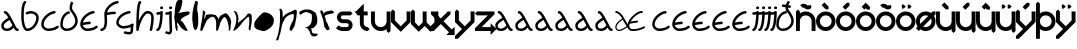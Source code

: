 SplineFontDB: 3.0
FontName: Interlecto
FullName: Interlecto
FamilyName: Interlecto
Weight: Book
Copyright: \nCreated by FontForge 20120731 at Tue Mar  3 12:44:41 2015\n By Carlos Eugenio Thompson Pinzo'n,,,\nCreated by Carlos Eugenio Thompson Pinzo'n,,, with FontForge 2.0 (http://fontforge.sf.net)\n\n  \n    image/svg+xml\n    \n  \n\n
Version: 1.0
ItalicAngle: 0
UnderlinePosition: 10
UnderlineWidth: 0
Ascent: 768
Descent: 256
sfntRevision: 0x00010000
LayerCount: 2
Layer: 0 1 "Atr+AOEA-s"  1
Layer: 1 1 "Fore"  0
XUID: [1021 452 47375164 11128597]
FSType: 8
OS2Version: 1
OS2_WeightWidthSlopeOnly: 0
OS2_UseTypoMetrics: 1
CreationTime: 1425583136
ModificationTime: 1425602307
PfmFamily: 17
TTFWeight: 400
TTFWidth: 5
LineGap: 92
VLineGap: 0
Panose: 2 0 5 3 0 0 0 0 0 0
OS2TypoAscent: 768
OS2TypoAOffset: 0
OS2TypoDescent: -256
OS2TypoDOffset: 0
OS2TypoLinegap: 92
OS2WinAscent: 771
OS2WinAOffset: 0
OS2WinDescent: 256
OS2WinDOffset: 0
HheadAscent: 768
HheadAOffset: 0
HheadDescent: -256
HheadDOffset: 0
OS2SubXSize: 324
OS2SubYSize: 716
OS2SubXOff: 0
OS2SubYOff: 143
OS2SupXSize: 324
OS2SupYSize: 716
OS2SupXOff: 0
OS2SupYOff: 491
OS2StrikeYSize: 50
OS2StrikeYPos: 264
OS2Vendor: 'PfEd'
OS2CodePages: 00000001.00000000
OS2UnicodeRanges: 00000000.00000000.00000000.00000000
DEI: 91125
ShortTable: maxp 16
  1
  0
  58
  106
  4
  0
  0
  2
  0
  10
  10
  0
  255
  0
  0
  0
EndShort
LangName: 1033 "+AAoA-Created by FontForge 20120731 at Tue Mar  3 12:44:41 2015+AAoA By Carlos Eugenio Thompson Pinz+APMA-n,,,+AAoA-Created by Carlos Eugenio Thompson Pinzo'n,,, with FontForge 2.0 (http://fontforge.sf.net)+AAoACgAA  +AAoA    image/svg+-xml+AAoA    +AAoA  +AAoACgAA" "" "Regular" "Interlecto" "" "Version 1.0" "" "" "" "" "Generated by svg2ttf from Fontello project." "http://fontello.com" 
Encoding: UnicodeBmp
UnicodeInterp: none
NameList: Adobe Glyph List
DisplaySize: -24
AntiAlias: 1
FitToEm: 1
WinInfo: 64 16 4
BeginChars: 65536 58

StartChar: .notdef
Encoding: 0 -1 0
AltUni2: 000000.ffffffff.0
Width: 512
Flags: W
LayerCount: 2
EndChar

StartChar: a
Encoding: 97 97 1
Width: 512
Flags: W
LayerCount: 2
Fore
SplineSet
184 0 m 0,0,1
 105 0 105 0 66 41 c 0,2,3
 47 62 47 62 40 88 c 128,-1,4
 33 114 33 114 32 143 c 0,5,6
 32 164 32 164 39.5 182.5 c 128,-1,7
 47 201 47 201 59 216 c 0,8,9
 84 248 84 248 117 274 c 0,10,11
 142 294 142 294 167 310.5 c 128,-1,12
 192 327 192 327 213 340 c 1,13,14
 197 370 197 370 175 400 c 0,15,16
 159 422 159 422 143.5 434.5 c 128,-1,17
 128 447 128 447 123 448 c 0,18,19
 111 450 111 450 103 460 c 128,-1,20
 95 470 95 470 96 482 c 128,-1,21
 97 494 97 494 106 503 c 128,-1,22
 115 512 115 512 127 512 c 0,23,24
 130 512 130 512 133 512 c 0,25,26
 165 505 165 505 187 484.5 c 128,-1,27
 209 464 209 464 227 438 c 0,28,29
 242 417 242 417 257.5 391 c 128,-1,30
 273 365 273 365 287 338 c 0,31,32
 308 297 308 297 345.5 228.5 c 128,-1,33
 383 160 383 160 405 118 c 1,34,35
 422 83 422 83 433 72 c 1,36,37
 437 66 437 66 439.5 65 c 128,-1,38
 442 64 442 64 448 64 c 0,39,40
 461 64 461 64 470.5 54.5 c 128,-1,41
 480 45 480 45 480 32 c 128,-1,42
 480 19 480 19 470.5 9.5 c 128,-1,43
 461 0 461 0 448 0 c 0,44,45
 430 0 430 0 413.5 8 c 128,-1,46
 397 16 397 16 385 28 c 1,47,48
 365 51 365 51 350 85 c 1,49,50
 333 65 333 65 310 46 c 0,51,52
 285 26 285 26 253 13 c 128,-1,53
 221 0 221 0 184 0 c 0,0,1
184 64 m 0,54,55
 208 64 208 64 229.5 73 c 128,-1,56
 251 82 251 82 270 97 c 0,57,58
 285 109 285 109 297 122 c 128,-1,59
 309 135 309 135 317 147 c 1,60,-1
 243 283 l 1,61,62
 223 271 223 271 200.5 256 c 128,-1,63
 178 241 178 241 157 224 c 0,64,65
 127 200 127 200 111 178 c 0,66,67
 95.9412 157.294 95.9412 157.294 95.9412 146.332 c 0,68,69
 95.9412 145.647 95.9412 145.647 96 145 c 0,70,71
 98 99 98 99 113 84 c 0,72,73
 120 76 120 76 136.5 70 c 128,-1,74
 153 64 153 64 184 64 c 0,54,55
EndSplineSet
Validated: 524289
EndChar

StartChar: b
Encoding: 98 98 2
Width: 512
Flags: W
LayerCount: 2
Fore
SplineSet
130 768 m 0,0,1
 139 768 139 768 147 762 c 128,-1,2
 155 756 155 756 158.5 746.5 c 128,-1,3
 162 737 162 737 159.5 727.5 c 128,-1,4
 157 718 157 718 149 712 c 0,5,6
 137 701 137 701 125.5 668 c 128,-1,7
 114 635 114 635 107 587 c 128,-1,8
 100 539 100 539 98 484.5 c 128,-1,9
 96 430 96 430 96 376 c 0,10,11
 96 307 96 307 104.5 247 c 128,-1,12
 113 187 113 187 128 143.5 c 128,-1,13
 143 100 143 100 159 79 c 0,14,15
 167 70 167 70 173 66.5 c 128,-1,16
 179 63 179 63 184 64 c 1,17,18
 232 64 232 64 274 89 c 128,-1,19
 316 114 316 114 348 155.5 c 128,-1,20
 380 197 380 197 398 245.5 c 128,-1,21
 416 294 416 294 416 336 c 0,22,23
 416 362 416 362 407 380.5 c 128,-1,24
 398 399 398 399 381 413 c 128,-1,25
 364 427 364 427 340 436 c 128,-1,26
 316 445 316 445 287 448 c 1,27,28
 268 447 268 447 236.5 439 c 128,-1,29
 205 431 205 431 186 425 c 0,30,31
 173 421 173 421 161 427 c 128,-1,32
 149 433 149 433 145 445.5 c 128,-1,33
 141 458 141 458 147 470 c 128,-1,34
 153 482 153 482 166 486 c 0,35,36
 187 493 187 493 221 502 c 128,-1,37
 255 511 255 511 288 512 c 1,38,-1
 291 512 l 1,39,40
 328 508 328 508 361.5 496 c 128,-1,41
 395 484 395 484 421.5 462 c 128,-1,42
 448 440 448 440 464 407.5 c 128,-1,43
 480 375 480 375 480 336 c 0,44,45
 480 280 480 280 458.5 223 c 128,-1,46
 437 166 437 166 398 116 c 128,-1,47
 359 66 359 66 305 33.5 c 128,-1,48
 251 1 251 1 184 0 c 0,49,50
 162 0 162 0 143 11 c 128,-1,51
 124 22 124 22 110 39 c 0,52,53
 83 72 83 72 66.5 123 c 128,-1,54
 50 174 50 174 41 238.5 c 128,-1,55
 32 303 32 303 32 376 c 0,56,57
 32 431 32 431 34 487.5 c 128,-1,58
 36 544 36 544 43 596 c 128,-1,59
 50 648 50 648 63.5 690 c 128,-1,60
 77 732 77 732 107 760 c 0,61,62
 117 768 117 768 130 768 c 0,0,1
EndSplineSet
Validated: 1
EndChar

StartChar: c
Encoding: 99 99 3
Width: 475
Flags: W
LayerCount: 2
Fore
SplineSet
208 0 m 0,0,1
 180 0 180 0 151 10.5 c 128,-1,2
 122 21 122 21 95 42 c 128,-1,3
 68 63 68 63 50.5 95 c 128,-1,4
 33 127 33 127 32 168 c 1,5,6
 33 243 33 243 68.5 304.5 c 128,-1,7
 104 366 104 366 156 411 c 128,-1,8
 208 456 208 456 262.5 482 c 128,-1,9
 317 508 317 508 366 512 c 1,10,-1
 368 512 l 2,11,12
 381 512 381 512 390.5 503 c 128,-1,13
 400 494 400 494 400.5 481 c 128,-1,14
 401 468 401 468 392 458.5 c 128,-1,15
 383 449 383 449 370 448 c 0,16,17
 339 445 339 445 291 423 c 128,-1,18
 243 401 243 401 198 362.5 c 128,-1,19
 153 324 153 324 125 274.5 c 128,-1,20
 97 225 97 225 96 168 c 0,21,22
 96 143 96 143 106.5 124.5 c 128,-1,23
 117 106 117 106 135 92 c 128,-1,24
 153 78 153 78 173 71 c 128,-1,25
 193 64 193 64 208 64 c 0,26,27
 271 64 271 64 331 81 c 128,-1,28
 391 98 391 98 427 128 c 0,29,30
 437 137 437 137 450.5 136.5 c 128,-1,31
 464 136 464 136 473 125.5 c 128,-1,32
 482 115 482 115 480.5 101.5 c 128,-1,33
 479 88 479 88 469 80 c 0,34,35
 418 38 418 38 349 19 c 128,-1,36
 280 0 280 0 208 0 c 0,0,1
EndSplineSet
Validated: 1
EndChar

StartChar: d
Encoding: 100 100 4
Width: 512
Flags: W
LayerCount: 2
Fore
SplineSet
200 0 m 1,0,1
 122 3 122 3 77.5 48.5 c 128,-1,2
 33 94 33 94 32 152 c 1,3,4
 35 310 35 310 101 400.5 c 128,-1,5
 167 491 167 491 265 511 c 1,6,-1
 279 449 l 1,7,8
 204 434 204 434 151 363.5 c 128,-1,9
 98 293 98 293 96 152 c 0,10,11
 96 122 96 122 121 94 c 128,-1,12
 146 66 146 66 200 64 c 1,13,14
 297 67 297 67 355.5 125 c 128,-1,15
 414 183 414 183 416 256 c 1,16,17
 415 302 415 302 395.5 346.5 c 128,-1,18
 376 391 376 391 349 430 c 2,19,-1
 300 502 l 2,20,21
 289 517 289 517 280.5 532 c 128,-1,22
 272 547 272 547 272 568 c 0,23,24
 271.882 574.235 271.882 574.235 271.882 580.346 c 0,25,26
 271.882 626.176 271.882 626.176 278.5 665 c 0,27,28
 286 709 286 709 318 755 c 1,29,-1
 370 717 l 1,30,31
 344 682 344 682 339.5 651 c 0,32,33
 335.818 625.636 335.818 625.636 335.818 586.215 c 0,34,35
 335.818 577.455 335.818 577.455 336 568 c 1,36,37
 336 570 336 570 340 561 c 128,-1,38
 344 552 344 552 353 537 c 1,39,-1
 403 466 l 2,40,41
 432 424 432 424 455.5 371 c 128,-1,42
 479 318 479 318 480 256 c 1,43,44
 478 154 478 154 400.5 79 c 128,-1,45
 323 4 323 4 200 0 c 1,0,1
EndSplineSet
Validated: 524289
EndChar

StartChar: e
Encoding: 101 101 5
Width: 512
Flags: W
LayerCount: 2
Fore
SplineSet
208 0 m 0,0,1
 180 0 180 0 151 10.5 c 128,-1,2
 122 21 122 21 95 42 c 128,-1,3
 68 63 68 63 50.5 95 c 128,-1,4
 33 127 33 127 32 168 c 1,5,-1
 32 184 l 1,6,7
 38 254 38 254 72.5 311.5 c 128,-1,8
 107 369 107 369 156 411 c 0,9,10
 208 456 208 456 262.5 482 c 128,-1,11
 317 508 317 508 366 512 c 1,12,-1
 368 512 l 2,13,14
 381 512 381 512 390.5 503 c 128,-1,15
 400 494 400 494 400.5 481 c 128,-1,16
 401 468 401 468 392 458.5 c 128,-1,17
 383 449 383 449 370 448 c 0,18,19
 339 445 339 445 291 423 c 128,-1,20
 243 401 243 401 198 363 c 0,21,22
 163 333 163 333 138 296 c 128,-1,23
 113 259 113 259 102 216 c 1,24,25
 151 226 151 226 200 233 c 128,-1,26
 249 240 249 240 296 240 c 1,27,-1
 296 176 l 1,28,29
 251 176 251 176 201 168.5 c 128,-1,30
 151 161 151 161 98 150 c 1,31,32
 106 114 106 114 135 92 c 0,33,34
 153 78 153 78 173 71 c 128,-1,35
 193 64 193 64 208 64 c 0,36,37
 271 64 271 64 331 81 c 128,-1,38
 391 98 391 98 427 128 c 0,39,40
 437 137 437 137 450.5 136.5 c 128,-1,41
 464 136 464 136 473 125.5 c 128,-1,42
 482 115 482 115 480.5 101.5 c 128,-1,43
 479 88 479 88 469 80 c 0,44,45
 418 38 418 38 349 19 c 128,-1,46
 280 0 280 0 208 0 c 0,0,1
EndSplineSet
Validated: 1
EndChar

StartChar: f
Encoding: 102 102 6
Width: 400
Flags: WO
LayerCount: 2
Fore
SplineSet
64 0 m 2,0,1
 51 0 51 0 42 9 c 128,-1,2
 33 18 33 18 32 30.5 c 128,-1,3
 31 43 31 43 39.5 52.5 c 128,-1,4
 48 62 48 62 61 64 c 0,5,6
 82 66 82 66 94.5 75 c 128,-1,7
 107 84 107 84 116.5 101.5 c 128,-1,8
 126 119 126 119 132.5 143.5 c 128,-1,9
 139 168 139 168 141 198 c 128,-1,10
 143 228 143 228 143 258.25 c 128,-1,11
 143 288.5 143 288.5 141 319 c 0,12,13
 137 380 137 380 136 424 c 1,14,-1
 136 427 l 1,15,16
 135 433 135 433 136 440 c 0,17,18
 142 510 142 510 176.5 567.5 c 128,-1,19
 211 625 211 625 260 667 c 0,20,21
 312 712 312 712 366.5 738 c 128,-1,22
 421 764 421 764 470 768 c 0,23,24
 483 769 483 769 493 760.5 c 128,-1,25
 503 752 503 752 504 738.5 c 128,-1,26
 505 725 505 725 496.5 715 c 128,-1,27
 488 705 488 705 474 704 c 0,28,29
 443 701 443 701 395 679 c 128,-1,30
 347 657 347 657 302 619 c 0,31,32
 267 589 267 589 242 552 c 128,-1,33
 217 515 217 515 206 472 c 1,34,35
 255 482 255 482 304 489 c 128,-1,36
 353 496 353 496 400 496 c 0,37,38
 413 496 413 496 422.5 486.5 c 128,-1,39
 432 477 432 477 432 464 c 128,-1,40
 432 451 432 451 422.5 441.5 c 128,-1,41
 413 432 413 432 400 432 c 0,42,43
 355 432 355 432 304.5 424.5 c 128,-1,44
 254 417 254 417 200 406 c 1,45,-1
 206 309 l 2,46,47
 207.286 284.571 207.286 284.571 207.286 259.592 c 0,48,49
 207.286 226.286 207.286 226.286 205 192 c 0,50,51
 202 159 202 159 194.5 128 c 128,-1,52
 187 97 187 97 171.5 69.5 c 128,-1,53
 156 42 156 42 129.5 23 c 128,-1,54
 103 4 103 4 67 0 c 1,55,-1
 64 0 l 2,0,1
EndSplineSet
Validated: 524289
EndChar

StartChar: g
Encoding: 103 103 7
Width: 512
Flags: W
LayerCount: 2
Fore
SplineSet
368 512 m 0,0,1
 381 512 381 512 390.5 503 c 128,-1,2
 400 494 400 494 400.5 481 c 128,-1,3
 401 468 401 468 392 458.5 c 128,-1,4
 383 449 383 449 370 448 c 0,5,6
 337 445 337 445 289 426.5 c 128,-1,7
 241 408 241 408 196.5 376 c 128,-1,8
 152 344 152 344 124.5 303.5 c 128,-1,9
 97 263 97 263 96 216 c 1,10,11
 97 181 97 181 134 155 c 0,12,13
 152 142 152 142 172.5 135 c 128,-1,14
 193 128 193 128 208 128 c 0,15,16
 271 128 271 128 332 144 c 128,-1,17
 393 160 393 160 429 186 c 0,18,19
 438 192 438 192 449 191.5 c 128,-1,20
 460 191 460 191 468.5 184 c 128,-1,21
 477 177 477 177 479 166.5 c 128,-1,22
 481 156 481 156 477 146 c 0,23,24
 467 124 467 124 466 91 c 2,25,-1
 464 21 l 2,26,27
 464 2 464 2 460 -16 c 128,-1,28
 456 -34 456 -34 445 -51 c 128,-1,29
 434 -68 434 -68 413.5 -78 c 128,-1,30
 393 -88 393 -88 368 -88 c 0,31,32
 335 -88 335 -88 304 -83 c 128,-1,33
 273 -78 273 -78 248 -71 c 0,34,35
 235 -68 235 -68 228 -56.5 c 128,-1,36
 221 -45 221 -45 224 -32 c 128,-1,37
 227 -19 227 -19 239 -12.5 c 128,-1,38
 251 -6 251 -6 264 -9 c 0,39,40
 287 -15 287 -15 314 -19.5 c 128,-1,41
 341 -24 341 -24 368 -24 c 0,42,43
 382 -24 382 -24 386 -22 c 128,-1,44
 390 -20 390 -20 392 -16 c 0,45,46
 398 -7 398 -7 400 23 c 0,47,48
 400.667 33.6667 400.667 33.6667 400.667 45.8889 c 0,49,50
 400.667 52 400.667 52 400.5 58.5 c 128,-1,51
 400.333 65 400.333 65 400.333 71.6667 c 0,52,53
 400.333 85 400.333 85 401 99 c 1,54,55
 357 81 357 81 307.5 72.5 c 128,-1,56
 258 64 258 64 208 64 c 0,57,58
 180 64 180 64 151 74 c 128,-1,59
 122 84 122 84 96 103 c 128,-1,60
 70 122 70 122 51 150.5 c 128,-1,61
 32 179 32 179 32 216 c 1,62,63
 34 272 34 272 69.5 330 c 128,-1,64
 105 388 105 388 158 428 c 1,65,66
 210 465 210 465 264.5 486.5 c 128,-1,67
 319 508 319 508 366 512 c 0,68,69
 367 512 367 512 368 512 c 0,0,1
EndSplineSet
Validated: 524289
EndChar

StartChar: h
Encoding: 104 104 8
Width: 512
Flags: W
LayerCount: 2
Fore
SplineSet
409 0 m 0,0,1
 393 -1 393 -1 383 11.5 c 128,-1,2
 373 24 373 24 377 40 c 0,3,4
 389 89 389 89 402 176.5 c 128,-1,5
 415 264 415 264 416 336 c 0,6,7
 416 378 416 378 406 399.5 c 128,-1,8
 396 421 396 421 382 430.5 c 128,-1,9
 368 440 368 440 350 444 c 128,-1,10
 332 448 332 448 314 448 c 1,11,12
 305 447 305 447 291 438 c 128,-1,13
 277 429 277 429 259.5 410.5 c 128,-1,14
 242 392 242 392 224 365.5 c 128,-1,15
 206 339 206 339 189 307 c 0,16,17
 155 242 155 242 130 168 c 128,-1,18
 105 94 105 94 96 28 c 0,19,20
 94 15 94 15 84 7.5 c 128,-1,21
 74 0 74 0 61.5 0.5 c 128,-1,22
 49 1 49 1 40.5 10 c 128,-1,23
 32 19 32 19 32 32 c 0,24,25
 32 212 32 212 36.5 340 c 128,-1,26
 41 468 41 468 49 552 c 128,-1,27
 57 636 57 636 70 685 c 0,28,29
 76 709 76 709 84 727.5 c 128,-1,30
 92 746 92 746 105 759 c 0,31,32
 115 768 115 768 128 768 c 128,-1,33
 141 768 141 768 150.5 758.5 c 128,-1,34
 160 749 160 749 160 736 c 128,-1,35
 160 723 160 723 151 713 c 0,36,37
 149 712 149 712 143.5 700.5 c 128,-1,38
 138 689 138 689 132 669 c 0,39,40
 121 627 121 627 113 546 c 0,41,42
 102 443 102 443 98 265 c 1,43,44
 114 303 114 303 133 337 c 0,45,46
 170 407 170 407 213 454 c 0,47,48
 234 478 234 478 257.5 493.5 c 128,-1,49
 281 509 281 509 309 512 c 1,50,-1
 312 512 l 1,51,52
 315.429 512.143 315.429 512.143 318.949 512.143 c 0,53,54
 340.071 512.143 340.071 512.143 364.5 507 c 0,55,56
 393 501 393 501 420 481.5 c 128,-1,57
 447 462 447 462 463.5 425.5 c 128,-1,58
 480 389 480 389 480 336 c 0,59,60
 479 256 479 256 466 167.5 c 128,-1,61
 453 79 453 79 439 24 c 0,62,63
 436 14 436 14 428 7 c 128,-1,64
 420 0 420 0 409 0 c 0,0,1
EndSplineSet
Validated: 524289
EndChar

StartChar: i
Encoding: 105 105 9
Width: 240
Flags: W
LayerCount: 2
Fore
SplineSet
64 0 m 0,0,1
 51 0 51 0 42 9 c 128,-1,2
 33 18 33 18 32.5 31 c 128,-1,3
 32 44 32 44 40.5 53.5 c 128,-1,4
 49 63 49 63 62 64 c 1,5,6
 62 64 62 64 64.5 66.5 c 128,-1,7
 67 69 67 69 72 76 c 0,8,9
 86 97 86 97 100 150 c 0,10,11
 125 242 125 242 134 425 c 1,12,13
 102.182 415.909 102.182 415.909 70.3636 415.909 c 0,14,-1
 64 416 l 0,15,16
 51 416 51 416 41.5 425.5 c 128,-1,17
 32 435 32 435 32 448 c 128,-1,18
 32 461 32 461 41.5 470.5 c 128,-1,19
 51 480 51 480 64 480 c 0,20,21
 91 480 91 480 112.5 486 c 128,-1,22
 134 492 134 492 145 503 c 0,23,24
 152 509 152 509 162 511 c 128,-1,25
 172 513 172 513 181 509 c 128,-1,26
 190 505 190 505 195 497 c 128,-1,27
 200 489 200 489 200 479 c 0,28,29
 193 250 193 250 162 134 c 0,30,31
 147 76 147 76 127 42 c 0,32,33
 116 25 116 25 100.5 13 c 128,-1,34
 85 1 85 1 64 0 c 0,0,1
176 560 m 0,35,36
 171 560 171 560 168 561 c 1,37,38
 157 558 157 558 147 562.5 c 128,-1,39
 137 567 137 567 132 576.5 c 128,-1,40
 127 586 127 586 128.5 596.5 c 128,-1,41
 130 607 130 607 137 615 c 0,42,43
 143 621 143 621 150.5 625.5 c 128,-1,44
 158 630 158 630 171 630 c 0,45,46
 178 630 178 630 185.5 627 c 128,-1,47
 193 624 193 624 199 618 c 1,48,49
 209 604 209 604 208.5 591.5 c 128,-1,50
 208 579 208 579 198.5 569.5 c 128,-1,51
 189 560 189 560 176 560 c 0,35,36
EndSplineSet
Validated: 524289
EndChar

StartChar: j
Encoding: 106 106 10
Width: 240
Flags: W
LayerCount: 2
Fore
SplineSet
128 -88 m 0,0,1
 114 -88 114 -88 103.5 -85 c 128,-1,2
 93 -82 93 -82 84 -78 c 1,3,-1
 69 -74 l 2,4,5
 62 -72 62 -72 64 -72 c 1,6,7
 51 -72 51 -72 41.5 -62.5 c 128,-1,8
 32 -53 32 -53 32 -40 c 128,-1,9
 32 -27 32 -27 41.5 -17.5 c 128,-1,10
 51 -8 51 -8 64.5 -8 c 128,-1,11
 78 -8 78 -8 87 -11 c 2,12,-1
 105 -18 l 2,13,14
 114 -21 114 -21 120 -22 c 2,15,-1
 128 -24 l 2,16,17
 131 -25 131 -25 137 -18.5 c 128,-1,18
 143 -12 143 -12 144 8 c 1,19,20
 143 69 143 69 138 190.5 c 0,21,22
 133.833 291.75 133.833 291.75 133.833 387.097 c 0,23,24
 133.833 406.167 133.833 406.167 134 425 c 1,25,26
 102.182 415.909 102.182 415.909 70.3636 415.909 c 0,27,-1
 64 416 l 0,28,29
 51 416 51 416 41.5 425.5 c 128,-1,30
 32 435 32 435 32 448 c 128,-1,31
 32 461 32 461 41.5 470.5 c 128,-1,32
 51 480 51 480 64 480 c 0,33,34
 91 480 91 480 112.5 486 c 128,-1,35
 134 492 134 492 145 503 c 0,36,37
 152 510 152 510 162 511.5 c 128,-1,38
 172 513 172 513 181 509 c 128,-1,39
 190 505 190 505 195 496.5 c 128,-1,40
 200 488 200 488 200 478 c 0,41,42
 197.727 429.364 197.727 429.364 197.727 373.289 c 0,43,44
 197.727 306 197.727 306 201 228 c 0,45,46
 207 85 207 85 208 8 c 1,47,48
 207 -33 207 -33 185 -60 c 128,-1,49
 163 -87 163 -87 128 -88 c 0,0,1
176 560 m 0,50,51
 171 560 171 560 168 561 c 1,52,53
 157 558 157 558 147 562.5 c 128,-1,54
 137 567 137 567 132 576.5 c 128,-1,55
 127 586 127 586 128.5 596.5 c 128,-1,56
 130 607 130 607 137 615 c 0,57,58
 143 621 143 621 150.5 625.5 c 128,-1,59
 158 630 158 630 171 630 c 0,60,61
 178 630 178 630 185.5 627 c 128,-1,62
 193 624 193 624 199 618 c 1,63,64
 209 604 209 604 208.5 591.5 c 128,-1,65
 208 579 208 579 198.5 569.5 c 128,-1,66
 189 560 189 560 176 560 c 0,50,51
EndSplineSet
Validated: 524289
EndChar

StartChar: k
Encoding: 107 107 11
Width: 459
Flags: WO
LayerCount: 2
Fore
SplineSet
106 773 m 0,0,1
 100 764 100 764 82 715 c 0,2,3
 74 694 74 694 72 685 c 0,4,5
 71 681 71 681 71 679 c 0,6,7
 70 674 70 674 70 673 c 0,8,9
 70 669 70 669 67 660 c 0,10,11
 66 657 66 657 64 647 c 0,12,13
 63 642 63 642 62 634 c 0,14,15
 61 625 61 625 60 623 c 0,16,17
 59 620 59 620 48 541 c 0,18,19
 44 511 44 511 44 449 c 1,20,21
 39 404 39 404 36 391 c 1,22,23
 31.7333 384.6 31.7333 384.6 31.7333 368.813 c 0,24,25
 31.7333 355 31.7333 355 35 334 c 0,26,27
 42 289 42 289 42 281 c 0,28,29
 42 272 42 272 45 260 c 128,-1,30
 48 248 48 248 48 241 c 1,31,-1
 50 229 l 1,32,-1
 62 81 l 1,33,34
 64 78 64 78 74 48 c 0,35,36
 81 28 81 28 86 19 c 1,37,38
 86 15 86 15 87 10 c 128,-1,39
 88 5 88 5 88 3 c 1,40,-1
 98 3 l 2,41,42
 118 3 118 3 118 31 c 0,43,44
 118 33 118 33 116 42 c 128,-1,45
 114 51 114 51 114 57 c 0,46,47
 113 62 113 62 117 77 c 0,48,49
 121 93 121 93 120 99 c 0,50,51
 119 109 119 109 116 114 c 0,52,53
 112 122 112 122 112 129 c 0,54,55
 111 132 111 132 111 136 c 0,56,57
 110 140 110 140 110 143 c 0,58,59
 109 149 109 149 106 156 c 0,60,61
 104 160 104 160 102 173 c 0,62,63
 101 178 101 178 109 202 c 0,64,65
 116 223 116 223 120 223 c 1,66,67
 124 208 124 208 135 190 c 0,68,69
 148 167 148 167 160 152 c 0,70,71
 176 131 176 131 184 119 c 1,72,73
 192 101 192 101 214 81 c 0,74,75
 223 73 223 73 236 60 c 0,76,77
 252 44 252 44 264 41 c 0,78,79
 268 40 268 40 283 27 c 0,80,81
 297 15 297 15 310 15 c 1,82,83
 316 5 316 5 338 5 c 0,84,85
 342 5 342 5 352 3 c 128,-1,86
 362 1 362 1 362 1 c 1,87,88
 365 1 365 1 369 8 c 0,89,90
 374 16 374 16 374 21 c 1,91,92
 359 42 359 42 333 92 c 0,93,94
 311 133 311 133 283 178 c 0,95,96
 247 234 247 234 228 247 c 0,97,98
 226 248 226 248 216 254 c 0,99,100
 208 259 208 259 199 265 c 0,101,102
 192 270 192 270 192 273 c 1,103,104
 216 322 216 322 260 349 c 0,105,106
 272 356 272 356 283 362 c 0,107,108
 302 372 302 372 312 379 c 1,109,110
 344 391 344 391 372 405 c 0,111,112
 376 407 376 407 379 408 c 0,113,114
 386 412 386 412 387 412 c 0,115,116
 390 414 390 414 395 416 c 0,117,118
 400 419 400 419 402 421 c 0,119,120
 407 426 407 426 407 426 c 0,121,122
 411 429 411 429 413 432 c 0,123,124
 413 432 413 432 416 438 c 0,125,126
 418 442 418 442 419 447 c 128,-1,127
 420 452 420 452 420 457 c 0,128,129
 420 459 420 459 424 467 c 0,130,131
 428 476 428 476 428 479 c 0,132,133
 426 500 426 500 387 500 c 0,134,135
 350 500 350 500 330 495 c 1,136,137
 138 464 138 464 130 453 c 1,138,-1
 136 465 l 1,139,140
 143 471 143 471 152 481 c 128,-1,141
 161 491 161 491 166 497 c 1,142,143
 216 583 216 583 240 751 c 0,144,145
 241 755 241 755 237 770 c 0,146,147
 235 779 235 779 234 789 c 0,148,149
 233 803 233 803 220 811 c 128,-1,150
 207 819 207 819 192 819 c 0,151,152
 185 819 185 819 181 818 c 0,153,154
 181 818 181 818 171 814 c 0,155,156
 168 813 168 813 164 811 c 0,157,158
 154 806 154 806 140 796 c 0,159,160
 128 787 128 787 116 774 c 2,161,-1
 106 773 l 1,162,-1
 106 773 l 0,0,1
EndSplineSet
Validated: 524293
EndChar

StartChar: l
Encoding: 108 108 12
Width: 216
Flags: WO
LayerCount: 2
Fore
SplineSet
108 762 m 1,0,-1
 120 774 l 1,1,2
 125 770 125 770 141 765.5 c 128,-1,3
 157 761 157 761 166.5 752.5 c 128,-1,4
 176 744 176 744 176 726 c 0,5,6
 176 709 176 709 170 686 c 0,7,8
 168 678 168 678 166 662.5 c 128,-1,9
 164 647 164 647 162 640 c 1,10,-1
 156 544 l 1,11,-1
 168 486 l 1,12,-1
 178 442 l 1,13,-1
 184 354 l 1,14,-1
 184 168 l 1,15,-1
 164 90 l 1,16,17
 162 88 162 88 153.5 69.5 c 128,-1,18
 145 51 145 51 135.5 37.5 c 128,-1,19
 126 24 126 24 118 24 c 0,20,21
 103 24 103 24 94.5 34 c 128,-1,22
 86 44 86 44 78 60.5 c 128,-1,23
 70 77 70 77 64 84 c 1,24,-1
 54 130 l 1,25,-1
 46 186 l 1,26,-1
 36 268 l 1,27,-1
 34 276 l 1,28,-1
 32 334 l 1,29,-1
 38 452 l 1,30,-1
 44 504 l 1,31,-1
 58 568 l 1,32,-1
 60 578 l 1,33,-1
 70 628 l 1,34,-1
 86 684 l 1,35,-1
 108 762 l 1,0,-1
EndSplineSet
Validated: 1
EndChar

StartChar: m
Encoding: 109 109 13
Width: 854
Flags: WO
LayerCount: 2
Fore
SplineSet
92.5 514.75 m 4,0,1
 94.5419 519.397 94.5419 519.397 98.3125 522.375 c 0,2,3
 101 526 101 526 109 525 c 1,4,5
 130 525 130 525 147 500 c 0,6,7
 160.885 479.538 160.885 479.538 160.885 463.883 c 0,8,9
 160.885 458.115 160.885 458.115 159 453 c 0,10,11
 157 447 157 447 155 436 c 0,12,13
 151.835 417.009 151.835 417.009 150 414 c 0,14,15
 143 402.522 143 402.522 143 399 c 0,16,17
 143 398 143 398 141 392 c 0,18,-1
 139 380 l 0,19,20
 138 375 138 375 139 373 c 1,21,-1
 139 341 l 1,22,23
 134 334 134 334 134 326 c 0,24,25
 134 315 134 315 141 315 c 0,26,27
 145 315 145 315 148 318 c 0,28,29
 153 323 153 323 154 325 c 0,30,31
 157 330 157 330 159 334 c 128,-1,32
 161 338 161 338 162 346 c 0,33,34
 162.903 353.224 162.903 353.224 164 358 c 0,35,36
 165 362 165 362 166 368 c 128,-1,37
 167 374 167 374 167 375 c 0,38,39
 167 404 167 404 199 416 c 0,40,41
 223 425 223 425 271 425 c 0,42,43
 316 425 316 425 331 429 c 1,44,45
 345 429 345 429 365 421 c 128,-1,46
 385 413 385 413 401 413 c 0,47,48
 404 413 404 413 410 412 c 128,-1,49
 416 411 416 411 419 411 c 0,50,51
 426 411 426 411 435 401 c 0,52,53
 443 392 443 392 452 378 c 0,54,-1
 463 361 l 0,55,56
 484 361 484 361 497 309 c 0,57,58
 498 305 498 305 500 299 c 0,59,60
 503 287 503 287 507 304 c 0,61,62
 518 349 518 349 523 353 c 1,63,64
 532 371 532 371 547 386 c 0,65,66
 561 400 561 400 588 414 c 0,67,68
 624 433 624 433 627 434 c 0,69,70
 641.849 438.95 641.849 438.95 671 453 c 1,71,72
 683 453 683 453 694 450 c 0,73,74
 704 447 704 447 712 442 c 0,75,76
 724 434 724 434 728 430 c 0,77,78
 737 421 737 421 740 417 c 128,-1,79
 743 413 743 413 752 400 c 128,-1,80
 761 387 761 387 763 385 c 0,81,82
 767 381 767 381 782 354 c 128,-1,83
 797 327 797 327 799 325 c 0,84,85
 805 319 805 319 811 294 c 0,86,87
 815 278 815 278 821 267 c 1,88,-1
 823 215 l 1,89,-1
 811 147 l 1,90,-1
 805 47 l 1,91,92
 802 43 802 43 796 30 c 128,-1,93
 790 17 790 17 783 9 c 128,-1,94
 776 1 776 1 769 1 c 0,95,96
 765 1 765 1 762 8 c 128,-1,97
 759 15 759 15 759 19 c 1,98,-1
 760 21 l 2,99,100
 761 23 761 23 761 25 c 2,101,-1
 761 35 l 2,102,103
 761 37 761 37 763 42 c 128,-1,104
 765 47 765 47 765 49 c 0,105,106
 765 75 765 75 761 101 c 0,107,108
 746 196 746 196 735 219 c 1,109,-1
 719 273 l 1,110,-1
 695 325 l 1,111,-1
 663 353 l 1,112,113
 654 359 654 359 653 359 c 0,114,115
 647 359 647 359 642 354 c 0,116,117
 635.917 347.917 635.917 347.917 631 346 c 0,118,-1
 621 334 l 0,119,120
 616 328 616 328 613 325 c 0,121,122
 604 316 604 316 599 308 c 0,123,124
 588 291 588 291 585 286 c 0,125,126
 580 276 580 276 573 265 c 0,127,128
 540 213 540 213 533 163 c 1,129,130
 522 116 522 116 503 71 c 1,131,132
 489 5 489 5 463 5 c 0,133,134
 462 5 462 5 455 6 c 128,-1,135
 448 7 448 7 445 7 c 0,136,137
 439 7 439 7 439 55 c 0,138,-1
 439 158 l 0,139,140
 439.5 183.5 439.5 183.5 439.5 198.75 c 128,-1,141
 439.5 214 439.5 214 439 219 c 0,142,143
 433.341 275.585 433.341 275.585 417 305 c 1,144,145
 390.132 363.368 390.132 363.368 346.098 363.368 c 0,146,147
 342.603 363.368 342.603 363.368 339 363 c 1,148,149
 319 363 319 363 296 349 c 128,-1,150
 273 335 273 335 246 313 c 0,151,152
 216 288 216 288 207 283 c 1,153,-1
 173 217 l 1,154,-1
 151 163 l 1,155,-1
 127 111 l 1,156,-1
 101 51 l 1,157,-1
 101 45 l 2,158,159
 101 25 101 25 84 15 c 128,-1,160
 67 5 67 5 49 5 c 0,161,162
 41 5 41 5 37 8 c 128,-1,163
 33 11 33 11 32 13 c 0,164,-1
 32 24 l 0,165,166
 33 34 33 34 33 37 c 0,167,168
 33 64 33 64 41 85 c 1,169,-1
 49 153 l 1,170,-1
 65 227 l 1,171,-1
 77 283 l 1,172,-1
 85 369 l 1,173,-1
 95 437 l 1,174,-1
 98.25 501.5 l 1,175,176
 98.0214 508.829 98.0214 508.829 96.25 509.125 c 0,177,178
 92.25 511.25 92.25 511.25 92.5 514.75 c 4,0,1
EndSplineSet
Validated: 525313
EndChar

StartChar: n
Encoding: 110 110 14
Width: 540
Flags: WO
LayerCount: 2
Fore
SplineSet
46 494 m 1,0,-1
 52 513 l 1,1,2
 59 511 59 511 60 511 c 0,3,4
 87 511 87 511 118 479 c 0,5,6
 125 472 125 472 129 462.5 c 128,-1,7
 133 453 133 453 136.5 440 c 128,-1,8
 140 427 140 427 142 421 c 1,9,10
 146 416 146 416 148.5 407 c 128,-1,11
 151 398 151 398 152 395 c 2,12,-1
 162 349 l 1,13,-1
 166 295 l 1,14,-1
 158 243 l 1,15,-1
 146 201 l 1,16,17
 169 221 169 221 224 263 c 128,-1,18
 279 305 279 305 318 340.5 c 128,-1,19
 357 376 357 376 384 415 c 0,20,21
 395 431 395 431 398 435 c 128,-1,22
 401 439 401 439 411 445 c 128,-1,23
 421 451 421 451 432 449 c 1,24,25
 457 448 457 448 476.5 435 c 128,-1,26
 496 422 496 422 504 401 c 1,27,-1
 508 291 l 1,28,-1
 504 231 l 1,29,-1
 490 135 l 2,30,31
 487 114 487 114 480 89 c 0,32,33
 478 81 478 81 477.5 62.5 c 128,-1,34
 477 44 477 44 473 32 c 128,-1,35
 469 20 469 20 458 17 c 1,36,37
 445 17 445 17 438 29.5 c 128,-1,38
 431 42 431 42 430 43 c 2,39,-1
 428 85 l 1,40,-1
 434 127 l 1,41,-1
 440 175 l 1,42,-1
 442 313 l 1,43,-1
 432 359 l 1,44,45
 421 365 421 365 420 365 c 0,46,47
 407 365 407 365 364 323 c 0,48,49
 312 273 312 273 294 249 c 1,50,51
 275 227 275 227 238.5 181 c 128,-1,52
 202 135 202 135 178.5 107.5 c 128,-1,53
 155 80 155 80 118 49.5 c 128,-1,54
 81 19 81 19 44 5 c 1,55,56
 32 5 32 5 32 7 c 0,57,58
 32 23 32 23 40 37 c 0,59,60
 43 43 43 43 49.5 60.5 c 128,-1,61
 56 78 56 78 60 83 c 1,62,63
 85 144 85 144 88 161 c 1,64,65
 93 174 93 174 108 255 c 0,66,67
 109 260 109 260 110 291 c 1,68,69
 110 332 110 332 108 355 c 0,70,71
 105 388 105 388 76 457 c 1,72,73
 71 460 71 460 64 476.5 c 128,-1,74
 57 493 57 493 50 495 c 1,75,-1
 46 494 l 1,0,-1
EndSplineSet
Validated: 1
EndChar

StartChar: o
Encoding: 111 111 15
Width: 567
Flags: WO
LayerCount: 2
Fore
SplineSet
316 399 m 0,0,1
 320 400 320 400 320 401 c 1,2,3
 320 405 320 405 328 405 c 0,4,5
 330 405 330 405 333 404 c 0,6,7
 336 404 336 404 338 404 c 2,8,-1
 362 400 l 1,9,-1
 398 386 l 1,10,-1
 420 371 l 1,11,12
 421 368 421 368 425 358 c 0,13,14
 431 344 431 344 432 341 c 0,15,16
 434 335 434 335 434 325 c 0,17,18
 436 281 436 281 406 215 c 0,19,20
 392 184 392 184 370 168 c 1,21,22
 365 161 365 161 355 152 c 0,23,24
 342 140 342 140 340 138 c 0,25,26
 311 107 311 107 272 91 c 1,27,28
 213 79 213 79 194 95 c 1,29,30
 184 101 184 101 179 108 c 0,31,32
 175 115 175 115 167 132 c 0,33,34
 160 148 160 148 158 152 c 1,35,-1
 158 167 l 2,36,37
 158 174 158 174 156 180 c 128,-1,38
 154 186 154 186 154 193 c 0,39,40
 154 194 154 194 154 202 c 0,41,42
 154 212 154 212 154 212 c 0,43,44
 154 217 154 217 153 220 c 0,45,46
 150 228 150 228 152 229 c 0,47,48
 153 230 153 230 155 241 c 0,49,50
 158 256 158 256 158 256 c 0,51,52
 159 262 159 262 162 266 c 1,53,54
 166 277 166 277 182 313 c 0,55,56
 197 346 197 346 226 359 c 1,57,58
 240 368 240 368 263 376 c 0,59,60
 289 385 289 385 296 388 c 1,61,62
 294 394 294 394 316 399 c 0,0,1
300 478 m 24,63,64
 306 478 306 478 314 476 c 0,65,66
 326 473 326 473 328 473 c 1,67,68
 389 465 389 465 420 442 c 0,69,70
 421 441 421 441 443 428 c 0,71,72
 457 420 457 420 468 411 c 0,73,74
 489 394 489 394 514 351 c 1,75,76
 544 295 544 295 532 254 c 1,77,78
 530 170 530 170 466 106 c 1,79,80
 443 81 443 81 426 71 c 1,81,82
 387 42 387 42 372 35 c 0,83,84
 367 33 367 33 357 26 c 0,85,86
 342 16 342 16 342 16 c 0,87,88
 285 -3 285 -3 280 -3 c 0,89,90
 274 -3 274 -3 265 -2 c 0,91,92
 256 0 256 0 250 0 c 2,93,-1
 246 0 l 1,94,-1
 200 12 l 1,95,-1
 134 30 l 1,96,-1
 94 48 l 1,97,98
 88 55 88 55 72 68 c 0,99,100
 51 85 51 85 45 93 c 0,101,102
 34 107 34 107 34 123 c 1,103,104
 36 131 36 131 34 146 c 0,105,106
 32 165 32 165 32 167 c 0,107,108
 34 177 34 177 34 192 c 0,109,110
 34 210 34 210 38 215 c 1,111,112
 49 238 49 238 58 254 c 0,113,114
 64 265 64 265 85 294 c 0,115,116
 103 319 103 319 111 327 c 0,117,118
 119 337 119 337 144 363 c 128,-1,119
 169 389 169 389 173 393 c 0,120,121
 195 415 195 415 207 426 c 0,122,123
 236 453 236 453 236 455 c 0,124,125
 236 462 236 462 269 471 c 0,126,127
 296 478 296 478 300 478 c 24,63,64
EndSplineSet
Validated: 41
EndChar

StartChar: p
Encoding: 112 112 16
Width: 591
Flags: W
LayerCount: 2
Fore
SplineSet
119.091 567 m 4,0,1
 126.779 575.373 126.779 575.373 132.091 567.5 c 0,2,3
 140.091 569 140.091 569 143.091 569 c 0,4,5
 150.091 568 150.091 568 154.591 566 c 128,-1,6
 159.091 564 159.091 564 164.091 558.5 c 128,-1,7
 169.091 553 169.091 553 170.091 551.5 c 128,-1,8
 171.091 550 171.091 550 177.091 541 c 1,9,10
 198.755 492.963 198.755 492.963 195.091 449 c 0,11,12
 194.091 437 194.091 437 195.591 414.5 c 128,-1,13
 197.091 392 197.091 392 197.091 383 c 0,14,15
 198.091 368 198.091 368 191.091 349 c 0,16,17
 189.737 344.939 189.737 344.939 194.755 349.593 c 0,18,19
 198.186 352.774 198.186 352.774 210.542 366.142 c 0,20,21
 281.529 442.939 281.529 442.939 311.091 447 c 1,22,23
 335.091 470 335.091 470 365.091 477 c 0,24,25
 388.091 482 388.091 482 445.591 513.5 c 128,-1,26
 503.091 545 503.091 545 527.091 545 c 1,27,28
 546.091 543 546.091 543 553.591 521.5 c 128,-1,29
 561.091 500 561.091 500 559.091 477 c 1,30,31
 560.091 457 560.091 457 554.591 425.5 c 128,-1,32
 549.091 394 549.091 394 549.091 379 c 0,33,34
 548.091 344 548.091 344 543.091 331 c 1,35,-1
 531.091 273 l 1,36,-1
 523.091 229 l 1,37,-1
 515.091 185 l 1,38,-1
 493.091 115 l 1,39,40
 490.091 110 490.091 110 480.091 93.5 c 128,-1,41
 470.091 77 470.091 77 465.091 71 c 0,42,43
 459.091 64 459.091 64 451.591 46 c 128,-1,44
 444.091 28 444.091 28 435.091 17.5 c 128,-1,45
 426.091 7 426.091 7 409.091 7 c 0,46,47
 393.091 7 393.091 7 383.591 19.5 c 128,-1,48
 374.091 32 374.091 32 375.091 49 c 1,49,50
 373.091 69 373.091 69 379.591 91.5 c 128,-1,51
 386.091 114 386.091 114 399.091 142.5 c 128,-1,52
 412.091 171 412.091 171 417.091 185 c 1,53,54
 422.091 194 422.091 194 437.091 222 c 128,-1,55
 452.091 250 452.091 250 458.591 263.5 c 128,-1,56
 465.091 277 465.091 277 471.591 300.5 c 128,-1,57
 478.091 324 478.091 324 479.091 345 c 0,58,59
 479.091 354 479.091 354 481.091 373.5 c 128,-1,60
 483.091 393 483.091 393 483.091 403 c 0,61,62
 483.091 435 483.091 435 453.091 435 c 1,63,64
 397.091 427 397.091 427 340.591 395.5 c 128,-1,65
 284.091 364 284.091 364 259.091 321 c 0,66,67
 223.091 260 223.091 260 219.091 247 c 1,68,-1
 191.091 189 l 1,69,-1
 173.091 125 l 1,70,-1
 155.091 27 l 1,71,-1
 145.091 -13 l 2,72,73
 144.091 -18 144.091 -18 141.091 -32.5 c 128,-1,74
 138.091 -47 138.091 -47 135.091 -55 c 1,75,76
 131.091 -74 131.091 -74 118.591 -108.5 c 128,-1,77
 106.091 -143 106.091 -143 103.091 -163 c 0,78,79
 92.0908 -239 92.0908 -239 63.0908 -239 c 0,80,81
 61.0908 -239 61.0908 -239 57.0908 -240 c 128,-1,82
 53.0908 -241 53.0908 -241 51.0908 -241 c 0,83,84
 47.0908 -241 47.0908 -241 45.5908 -242 c 128,-1,85
 44.0908 -243 44.0908 -243 41.0908 -243 c 1,86,87
 31.0908 -239 31.0908 -239 32.0908 -220.5 c 128,-1,88
 33.0908 -202 33.0908 -202 39.0908 -193 c 1,89,90
 43.0908 -176 43.0908 -176 57.5908 -142.5 c 128,-1,91
 72.0908 -109 72.0908 -109 75.0908 -89 c 1,92,93
 80.0908 -72 80.0908 -72 103.091 53 c 0,94,95
 112.091 100 112.091 100 113.091 105 c 2,96,-1
 119.091 167 l 1,97,-1
 125.091 233 l 1,98,-1
 129.091 437 l 1,99,-1
 127.091 503 l 1,100,101
 114.091 533 114.091 533 115.091 543 c 1,102,103
 111.591 560.5 111.591 560.5 119.091 567 c 4,0,1
EndSplineSet
Validated: 524321
EndChar

StartChar: q
Encoding: 113 113 17
Width: 536
Flags: W
LayerCount: 2
Fore
SplineSet
34.3682 466.999 m 4,0,1
 38.3711 435 l 1,2,3
 40.3711 433 40.3711 433 42.3711 428.5 c 128,-1,4
 44.3711 424 44.3711 424 47.3711 421.5 c 128,-1,5
 50.3711 419 50.3711 419 56.3711 419 c 0,6,7
 74.3711 419 74.3711 419 95.8711 435 c 128,-1,8
 117.371 451 117.371 451 146.371 467 c 128,-1,9
 175.371 483 175.371 483 210.371 483 c 0,10,11
 234.371 483 234.371 483 269.371 467.5 c 128,-1,12
 304.371 452 304.371 452 316.371 449 c 0,13,14
 342.371 443 342.371 443 356.371 407 c 1,15,-1
 356.371 315 l 1,16,-1
 348.371 251 l 1,17,-1
 338.371 209 l 1,18,-1
 320.371 175 l 1,19,20
 277.371 115 277.371 115 212.371 97 c 0,21,22
 209.371 97 209.371 97 204.371 96 c 128,-1,23
 199.371 95 199.371 95 196.371 95 c 0,24,25
 188.371 95 188.371 95 174.371 83 c 1,26,27
 179.371 83 179.371 83 187.371 82 c 128,-1,28
 195.371 81 195.371 81 200.371 81 c 128,-1,29
 205.371 81 205.371 81 214.371 78 c 128,-1,30
 223.371 75 223.371 75 228.371 75 c 0,31,32
 235.371 75 235.371 75 241.371 67.5 c 128,-1,33
 247.371 60 247.371 60 253.871 49.5 c 128,-1,34
 260.371 39 260.371 39 264.371 35 c 0,35,36
 300.923 -1.55176 300.923 -1.55176 316.371 -73 c 1,37,38
 326.371 -102 326.371 -102 352.871 -122 c 128,-1,39
 379.371 -142 379.371 -142 410.371 -139 c 1,40,41
 413.371 -137 413.371 -137 424.871 -136.5 c 128,-1,42
 436.371 -136 436.371 -136 440.371 -135 c 0,43,44
 441.371 -135 441.371 -135 447.871 -133 c 128,-1,45
 454.371 -131 454.371 -131 458.371 -131 c 0,46,47
 471.371 -131 471.371 -131 487.871 -113 c 128,-1,48
 504.371 -95 504.371 -95 504.371 -79 c 0,49,50
 504.371 -69 504.371 -69 488.371 -69 c 0,51,52
 485.371 -69 485.371 -69 480.371 -68 c 128,-1,53
 475.371 -67 475.371 -67 472.371 -67 c 0,54,55
 471.371 -67 471.371 -67 453.871 -65.5 c 128,-1,56
 436.371 -64 436.371 -64 428.371 -65 c 0,57,58
 390.371 -69 390.371 -69 371.371 -49 c 128,-1,59
 352.371 -29 352.371 -29 352.371 9 c 1,60,61
 350.371 15 350.371 15 347.871 32 c 128,-1,62
 345.371 49 345.371 49 340.871 56 c 128,-1,63
 336.371 63 336.371 63 324.371 65 c 1,64,65
 324.371 67 324.371 67 332.371 67 c 0,66,67
 334.371 67 334.371 67 339.371 68 c 128,-1,68
 344.371 69 344.371 69 346.371 69 c 0,69,70
 349.371 69 349.371 69 356.371 71 c 128,-1,71
 363.371 73 363.371 73 368.371 73 c 0,72,73
 387.371 73 387.371 73 406.871 89.5 c 128,-1,74
 426.371 106 426.371 106 446.871 132.5 c 128,-1,75
 467.371 159 467.371 159 476.371 167 c 1,76,-1
 492.371 225 l 1,77,-1
 496.371 289 l 1,78,-1
 490.371 343 l 1,79,-1
 478.371 389 l 1,80,-1
 466.371 433 l 1,81,-1
 448.371 471 l 1,82,83
 391.371 503 391.371 503 368.371 519 c 0,84,85
 328.371 546 328.371 546 284.371 547 c 1,86,87
 256.371 551 256.371 551 210.371 551 c 0,88,89
 201.371 551 201.371 551 185.371 549 c 128,-1,90
 169.371 547 169.371 547 160.371 547 c 0,91,92
 156.371 547 156.371 547 146.871 542.5 c 128,-1,93
 137.371 538 137.371 538 134.371 537 c 0,94,95
 42.9121 506.514 42.9121 506.514 32.3711 477 c 1,96,97
 31.0625 472.999 31.0625 472.999 34.3682 466.999 c 4,0,1
EndSplineSet
Validated: 524329
EndChar

StartChar: r
Encoding: 114 114 18
Width: 416
Flags: W
LayerCount: 2
Fore
SplineSet
32 513 m 1,0,1
 37 515 37 515 42 522 c 128,-1,2
 47 529 47 529 54 529 c 0,3,4
 70 529 70 529 91 509.5 c 128,-1,5
 112 490 112 490 112 475 c 0,6,7
 112 472 112 472 113 467.5 c 128,-1,8
 114 463 114 463 114 461 c 0,9,10
 114 457 114 457 118 448 c 128,-1,11
 122 439 122 439 124 439 c 1,12,13
 129 464 129 464 151 480 c 128,-1,14
 173 496 173 496 196.5 501.5 c 128,-1,15
 220 507 220 507 253.5 513.5 c 128,-1,16
 287 520 287 520 302 525 c 0,17,18
 324 532 324 532 354 510 c 128,-1,19
 384 488 384 488 384 469 c 1,20,21
 382 458 382 458 360.5 455 c 128,-1,22
 339 452 339 452 334 447 c 1,23,24
 256 431.4 256 431.4 202 417 c 0,25,26
 187 413 187 413 168.5 401 c 128,-1,27
 150 389 150 389 150 377 c 0,28,29
 150 372 150 372 148 365.5 c 128,-1,30
 146 359 146 359 146 357 c 1,31,32
 175 324 175 324 174 277 c 1,33,34
 178 252 178 252 202 217 c 128,-1,35
 226 182 226 182 230 159 c 0,36,37
 233 141 233 141 253.5 104.5 c 128,-1,38
 274 68 274 68 274 49 c 1,39,40
 257 32 257 32 242 27 c 0,41,42
 218 19 218 19 212 19 c 0,43,44
 205 19 205 19 198.5 23 c 128,-1,45
 192 27 192 27 190 30 c 128,-1,46
 188 33 188 33 182 43 c 2,47,-1
 176 53 l 2,48,49
 173 58 173 58 162.5 70.5 c 128,-1,50
 152 83 152 83 145 94 c 128,-1,51
 138 105 138 105 138 115 c 0,52,53
 138 117 138 117 137 121.5 c 128,-1,54
 136 126 136 126 136 129 c 1,55,56
 132 137 132 137 128.5 155.5 c 128,-1,57
 125 174 125 174 124 179 c 0,58,59
 120 194 120 194 120 213 c 0,60,61
 120 218 120 218 117 230.5 c 128,-1,62
 114 243 114 243 114 249 c 0,63,64
 114 251 114 251 113 256.5 c 128,-1,65
 112 262 112 262 112 265 c 0,66,67
 112 266 112 266 110 272.5 c 128,-1,68
 108 279 108 279 108 283 c 1,69,70
 107.874 288.661 107.874 288.661 100 308 c 0,71,72
 90 332.56 90 332.56 90 339 c 0,73,74
 90 340 90 340 80 361.5 c 128,-1,75
 70 383 70 383 70 393 c 1,76,77
 65 414 65 414 60 423 c 0,78,79
 55 433 55 433 38 471 c 1,80,-1
 32 513 l 1,0,1
EndSplineSet
Validated: 524321
EndChar

StartChar: s
Encoding: 115 115 19
Width: 475
Flags: W
LayerCount: 2
Fore
SplineSet
200 500 m 1,0,-1
 400 500 l 1,1,-1
 450 450 l 1,2,-1
 400 400 l 1,3,-1
 200 400 l 2,4,5
 179 400 179 400 165 386 c 128,-1,6
 151 372 151 372 151 350.5 c 128,-1,7
 151 329 151 329 165 315 c 128,-1,8
 179 301 179 301 200 300 c 1,9,-1
 300 300 l 1,10,11
 364 298 364 298 406 256 c 128,-1,12
 448 214 448 214 450 150 c 1,13,14
 448 86 448 86 406 44 c 128,-1,15
 364 2 364 2 300 0 c 1,16,-1
 200 0 l 2,17,18
 149 0 149 0 104 18.5 c 128,-1,19
 59 37 59 37 23 73 c 1,20,-1
 94 144 l 1,21,22
 138 100 138 100 200 100 c 2,23,-1
 300 100 l 1,24,25
 322 101 322 101 336 115 c 128,-1,26
 350 129 350 129 350 150.5 c 128,-1,27
 350 172 350 172 336 186 c 128,-1,28
 322 200 322 200 300 200 c 2,29,-1
 200 200 l 1,30,31
 136 202 136 202 94 244 c 128,-1,32
 52 286 52 286 50 350 c 1,33,34
 52 414 52 414 94 456 c 128,-1,35
 136 498 136 498 200 500 c 1,0,-1
EndSplineSet
Validated: 1
EndChar

StartChar: t
Encoding: 116 116 20
Width: 400
Flags: W
LayerCount: 2
Fore
SplineSet
350 0 m 1,0,1
 265 2 265 2 208.5 58.5 c 128,-1,2
 152 115 152 115 150 200 c 1,3,-1
 150 400 l 1,4,-1
 88 400 l 1,5,6
 59 458 59 458 9 500 c 1,7,-1
 50 500 l 1,8,-1
 250 700 l 1,9,-1
 250 500 l 1,10,-1
 350 500 l 1,11,-1
 350 400 l 1,12,-1
 250 400 l 1,13,-1
 250 200 l 1,14,15
 251 157 251 157 279 129 c 128,-1,16
 307 101 307 101 350 100 c 1,17,-1
 400 50 l 1,18,-1
 350 0 l 1,0,1
EndSplineSet
Validated: 1
EndChar

StartChar: u
Encoding: 117 117 21
Width: 512
Flags: W
LayerCount: 2
Fore
SplineSet
25 500 m 1,0,-1
 125 500 l 1,1,-1
 125 250 l 1,2,3
 127 186 127 186 169 144 c 128,-1,4
 211 102 211 102 275 100 c 1,5,6
 339 102 339 102 381 144 c 128,-1,7
 423 186 423 186 425 250 c 1,8,-1
 425 500 l 1,9,-1
 525 500 l 1,10,-1
 525 0 l 1,11,-1
 475 -50 l 1,12,-1
 425 0 l 1,13,-1
 425 50 l 1,14,15
 358 0 358 0 275 0 c 1,16,17
 169 3 169 3 98.5 73.5 c 128,-1,18
 28 144 28 144 25 250 c 1,19,-1
 25 500 l 1,0,-1
EndSplineSet
Validated: 1
EndChar

StartChar: v
Encoding: 118 118 22
Width: 512
Flags: W
LayerCount: 2
Fore
SplineSet
275 -21 m 1,0,-1
 25 229 l 1,1,-1
 25 500 l 1,2,-1
 75 550 l 1,3,-1
 125 500 l 1,4,-1
 125 271 l 1,5,-1
 275 121 l 1,6,-1
 425 271 l 1,7,-1
 425 500 l 1,8,-1
 525 500 l 1,9,-1
 525 229 l 1,10,-1
 275 -21 l 1,0,-1
EndSplineSet
Validated: 1
EndChar

StartChar: w
Encoding: 119 119 23
Width: 512
Flags: W
LayerCount: 2
Fore
SplineSet
225 -21 m 1,0,-1
 25 179 l 1,1,-1
 25 500 l 1,2,-1
 75 550 l 1,3,-1
 125 500 l 1,4,-1
 125 221 l 1,5,-1
 225 121 l 1,6,-1
 325 221 l 1,7,-1
 325 500 l 1,8,-1
 425 500 l 1,9,-1
 425 221 l 1,10,-1
 525 121 l 1,11,-1
 625 221 l 1,12,-1
 625 500 l 1,13,-1
 725 500 l 1,14,-1
 725 179 l 1,15,-1
 525 -21 l 1,16,-1
 375 129 l 1,17,-1
 225 -21 l 1,0,-1
EndSplineSet
Validated: 1
EndChar

StartChar: x
Encoding: 120 120 24
Width: 625
Flags: W
LayerCount: 2
Fore
SplineSet
25 500 m 1,0,-1
 96 500 l 1,1,-1
 275 321 l 1,2,-1
 454 500 l 1,3,-1
 525 500 l 1,4,-1
 525 429 l 1,5,-1
 346 250 l 1,6,-1
 558 38 l 1,7,-1
 629 109 l 1,8,-1
 629 -104 l 1,9,-1
 416 -104 l 1,10,-1
 487 -33 l 1,11,-1
 275 179 l 1,12,-1
 96 0 l 1,13,-1
 25 0 l 1,14,-1
 25 71 l 1,15,-1
 204 250 l 1,16,-1
 25 429 l 1,17,-1
 25 500 l 1,0,-1
EndSplineSet
Validated: 1
EndChar

StartChar: y
Encoding: 121 121 25
Width: 512
Flags: W
LayerCount: 2
Fore
SplineSet
204 50 m 1,0,-1
 25 229 l 1,1,-1
 25 500 l 1,2,-1
 75 550 l 1,3,-1
 125 500 l 1,4,-1
 125 271 l 1,5,-1
 275 121 l 1,6,-1
 425 271 l 1,7,-1
 425 500 l 1,8,-1
 525 500 l 1,9,-1
 525 229 l 1,10,-1
 96 -200 l 1,11,-1
 25 -198 l 1,12,-1
 25 -127 l 1,13,-1
 204 50 l 1,0,-1
EndSplineSet
Validated: 1
EndChar

StartChar: z
Encoding: 122 122 26
Width: 512
Flags: W
LayerCount: 2
Fore
SplineSet
75 500 m 1,0,-1
 525 500 l 1,1,-1
 525 429 l 1,2,-1
 196 100 l 1,3,-1
 425 100 l 1,4,-1
 425 200 l 1,5,-1
 575 50 l 1,6,-1
 425 -100 l 1,7,-1
 425 0 l 1,8,-1
 25 0 l 1,9,-1
 25 71 l 1,10,-1
 354 400 l 1,11,-1
 75 400 l 1,12,-1
 25 450 l 1,13,-1
 75 500 l 1,0,-1
EndSplineSet
Validated: 1
EndChar

StartChar: agrave
Encoding: 224 224 27
Width: 512
Flags: W
LayerCount: 2
Fore
SplineSet
184 0 m 0,0,1
 105 0 105 0 66 41 c 0,2,3
 47 62 47 62 40 88 c 128,-1,4
 33 114 33 114 32 143 c 0,5,6
 32 164 32 164 39.5 182.5 c 128,-1,7
 47 201 47 201 59 216 c 0,8,9
 84 248 84 248 117 274 c 0,10,11
 142 294 142 294 167 310.5 c 128,-1,12
 192 327 192 327 213 340 c 1,13,14
 197 370 197 370 175 400 c 0,15,16
 159 422 159 422 143.5 434.5 c 128,-1,17
 128 447 128 447 123 448 c 0,18,19
 111 450 111 450 103 460 c 128,-1,20
 95 470 95 470 96 482 c 128,-1,21
 97 494 97 494 106 503 c 128,-1,22
 115 512 115 512 127 512 c 0,23,24
 130 512 130 512 133 512 c 0,25,26
 165 505 165 505 187 484.5 c 128,-1,27
 209 464 209 464 227 438 c 0,28,29
 242 417 242 417 257.5 391 c 128,-1,30
 273 365 273 365 287 338 c 0,31,32
 308 297 308 297 345.5 228.5 c 128,-1,33
 383 160 383 160 405 118 c 1,34,35
 422 83 422 83 433 72 c 1,36,37
 437 66 437 66 439.5 65 c 128,-1,38
 442 64 442 64 448 64 c 0,39,40
 461 64 461 64 470.5 54.5 c 128,-1,41
 480 45 480 45 480 32 c 128,-1,42
 480 19 480 19 470.5 9.5 c 128,-1,43
 461 0 461 0 448 0 c 0,44,45
 430 0 430 0 413.5 8 c 128,-1,46
 397 16 397 16 385 28 c 1,47,48
 365 51 365 51 350 85 c 1,49,50
 333 65 333 65 310 46 c 0,51,52
 285 26 285 26 253 13 c 128,-1,53
 221 0 221 0 184 0 c 0,0,1
184 64 m 0,54,55
 208 64 208 64 229.5 73 c 128,-1,56
 251 82 251 82 270 97 c 0,57,58
 285 109 285 109 297 122 c 128,-1,59
 309 135 309 135 317 147 c 1,60,-1
 243 283 l 1,61,62
 223 271 223 271 200.5 256 c 128,-1,63
 178 241 178 241 157 224 c 0,64,65
 127 200 127 200 111 178 c 128,-1,66
 95 156 95 156 96 145 c 0,67,68
 98 99 98 99 113 84 c 0,69,70
 120 76 120 76 136.5 70 c 128,-1,71
 153 64 153 64 184 64 c 0,54,55
EndSplineSet
Validated: 33
EndChar

StartChar: aacute
Encoding: 225 225 28
Width: 512
Flags: W
LayerCount: 2
Fore
SplineSet
184 0 m 0,0,1
 105 0 105 0 66 41 c 0,2,3
 47 62 47 62 40 88 c 128,-1,4
 33 114 33 114 32 143 c 0,5,6
 32 164 32 164 39.5 182.5 c 128,-1,7
 47 201 47 201 59 216 c 0,8,9
 84 248 84 248 117 274 c 0,10,11
 142 294 142 294 167 310.5 c 128,-1,12
 192 327 192 327 213 340 c 1,13,14
 197 370 197 370 175 400 c 0,15,16
 159 422 159 422 143.5 434.5 c 128,-1,17
 128 447 128 447 123 448 c 0,18,19
 111 450 111 450 103 460 c 128,-1,20
 95 470 95 470 96 482 c 128,-1,21
 97 494 97 494 106 503 c 128,-1,22
 115 512 115 512 127 512 c 0,23,24
 130 512 130 512 133 512 c 0,25,26
 165 505 165 505 187 484.5 c 128,-1,27
 209 464 209 464 227 438 c 0,28,29
 242 417 242 417 257.5 391 c 128,-1,30
 273 365 273 365 287 338 c 0,31,32
 308 297 308 297 345.5 228.5 c 128,-1,33
 383 160 383 160 405 118 c 1,34,35
 422 83 422 83 433 72 c 1,36,37
 437 66 437 66 439.5 65 c 128,-1,38
 442 64 442 64 448 64 c 0,39,40
 461 64 461 64 470.5 54.5 c 128,-1,41
 480 45 480 45 480 32 c 128,-1,42
 480 19 480 19 470.5 9.5 c 128,-1,43
 461 0 461 0 448 0 c 0,44,45
 430 0 430 0 413.5 8 c 128,-1,46
 397 16 397 16 385 28 c 1,47,48
 365 51 365 51 350 85 c 1,49,50
 333 65 333 65 310 46 c 0,51,52
 285 26 285 26 253 13 c 128,-1,53
 221 0 221 0 184 0 c 0,0,1
184 64 m 0,54,55
 208 64 208 64 229.5 73 c 128,-1,56
 251 82 251 82 270 97 c 0,57,58
 285 109 285 109 297 122 c 128,-1,59
 309 135 309 135 317 147 c 1,60,-1
 243 283 l 1,61,62
 223 271 223 271 200.5 256 c 128,-1,63
 178 241 178 241 157 224 c 0,64,65
 127 200 127 200 111 178 c 128,-1,66
 95 156 95 156 96 145 c 0,67,68
 98 99 98 99 113 84 c 0,69,70
 120 76 120 76 136.5 70 c 128,-1,71
 153 64 153 64 184 64 c 0,54,55
EndSplineSet
Validated: 33
EndChar

StartChar: acircumflex
Encoding: 226 226 29
Width: 512
Flags: W
LayerCount: 2
Fore
SplineSet
184 0 m 0,0,1
 105 0 105 0 66 41 c 0,2,3
 47 62 47 62 40 88 c 128,-1,4
 33 114 33 114 32 143 c 0,5,6
 32 164 32 164 39.5 182.5 c 128,-1,7
 47 201 47 201 59 216 c 0,8,9
 84 248 84 248 117 274 c 0,10,11
 142 294 142 294 167 310.5 c 128,-1,12
 192 327 192 327 213 340 c 1,13,14
 197 370 197 370 175 400 c 0,15,16
 159 422 159 422 143.5 434.5 c 128,-1,17
 128 447 128 447 123 448 c 0,18,19
 111 450 111 450 103 460 c 128,-1,20
 95 470 95 470 96 482 c 128,-1,21
 97 494 97 494 106 503 c 128,-1,22
 115 512 115 512 127 512 c 0,23,24
 130 512 130 512 133 512 c 0,25,26
 165 505 165 505 187 484.5 c 128,-1,27
 209 464 209 464 227 438 c 0,28,29
 242 417 242 417 257.5 391 c 128,-1,30
 273 365 273 365 287 338 c 0,31,32
 308 297 308 297 345.5 228.5 c 128,-1,33
 383 160 383 160 405 118 c 1,34,35
 422 83 422 83 433 72 c 1,36,37
 437 66 437 66 439.5 65 c 128,-1,38
 442 64 442 64 448 64 c 0,39,40
 461 64 461 64 470.5 54.5 c 128,-1,41
 480 45 480 45 480 32 c 128,-1,42
 480 19 480 19 470.5 9.5 c 128,-1,43
 461 0 461 0 448 0 c 0,44,45
 430 0 430 0 413.5 8 c 128,-1,46
 397 16 397 16 385 28 c 1,47,48
 365 51 365 51 350 85 c 1,49,50
 333 65 333 65 310 46 c 0,51,52
 285 26 285 26 253 13 c 128,-1,53
 221 0 221 0 184 0 c 0,0,1
184 64 m 0,54,55
 208 64 208 64 229.5 73 c 128,-1,56
 251 82 251 82 270 97 c 0,57,58
 285 109 285 109 297 122 c 128,-1,59
 309 135 309 135 317 147 c 1,60,-1
 243 283 l 1,61,62
 223 271 223 271 200.5 256 c 128,-1,63
 178 241 178 241 157 224 c 0,64,65
 127 200 127 200 111 178 c 128,-1,66
 95 156 95 156 96 145 c 0,67,68
 98 99 98 99 113 84 c 0,69,70
 120 76 120 76 136.5 70 c 128,-1,71
 153 64 153 64 184 64 c 0,54,55
EndSplineSet
Validated: 33
EndChar

StartChar: atilde
Encoding: 227 227 30
Width: 512
Flags: W
LayerCount: 2
Fore
SplineSet
184 0 m 0,0,1
 105 0 105 0 66 41 c 0,2,3
 47 62 47 62 40 88 c 128,-1,4
 33 114 33 114 32 143 c 0,5,6
 32 164 32 164 39.5 182.5 c 128,-1,7
 47 201 47 201 59 216 c 0,8,9
 84 248 84 248 117 274 c 0,10,11
 142 294 142 294 167 310.5 c 128,-1,12
 192 327 192 327 213 340 c 1,13,14
 197 370 197 370 175 400 c 0,15,16
 159 422 159 422 143.5 434.5 c 128,-1,17
 128 447 128 447 123 448 c 0,18,19
 111 450 111 450 103 460 c 128,-1,20
 95 470 95 470 96 482 c 128,-1,21
 97 494 97 494 106 503 c 128,-1,22
 115 512 115 512 127 512 c 0,23,24
 130 512 130 512 133 512 c 0,25,26
 165 505 165 505 187 484.5 c 128,-1,27
 209 464 209 464 227 438 c 0,28,29
 242 417 242 417 257.5 391 c 128,-1,30
 273 365 273 365 287 338 c 0,31,32
 308 297 308 297 345.5 228.5 c 128,-1,33
 383 160 383 160 405 118 c 1,34,35
 422 83 422 83 433 72 c 1,36,37
 437 66 437 66 439.5 65 c 128,-1,38
 442 64 442 64 448 64 c 0,39,40
 461 64 461 64 470.5 54.5 c 128,-1,41
 480 45 480 45 480 32 c 128,-1,42
 480 19 480 19 470.5 9.5 c 128,-1,43
 461 0 461 0 448 0 c 0,44,45
 430 0 430 0 413.5 8 c 128,-1,46
 397 16 397 16 385 28 c 1,47,48
 365 51 365 51 350 85 c 1,49,50
 333 65 333 65 310 46 c 0,51,52
 285 26 285 26 253 13 c 128,-1,53
 221 0 221 0 184 0 c 0,0,1
184 64 m 0,54,55
 208 64 208 64 229.5 73 c 128,-1,56
 251 82 251 82 270 97 c 0,57,58
 285 109 285 109 297 122 c 128,-1,59
 309 135 309 135 317 147 c 1,60,-1
 243 283 l 1,61,62
 223 271 223 271 200.5 256 c 128,-1,63
 178 241 178 241 157 224 c 0,64,65
 127 200 127 200 111 178 c 128,-1,66
 95 156 95 156 96 145 c 0,67,68
 98 99 98 99 113 84 c 0,69,70
 120 76 120 76 136.5 70 c 128,-1,71
 153 64 153 64 184 64 c 0,54,55
EndSplineSet
Validated: 33
EndChar

StartChar: adieresis
Encoding: 228 228 31
Width: 512
Flags: W
LayerCount: 2
Fore
SplineSet
184 0 m 0,0,1
 105 0 105 0 66 41 c 0,2,3
 47 62 47 62 40 88 c 128,-1,4
 33 114 33 114 32 143 c 0,5,6
 32 164 32 164 39.5 182.5 c 128,-1,7
 47 201 47 201 59 216 c 0,8,9
 84 248 84 248 117 274 c 0,10,11
 142 294 142 294 167 310.5 c 128,-1,12
 192 327 192 327 213 340 c 1,13,14
 197 370 197 370 175 400 c 0,15,16
 159 422 159 422 143.5 434.5 c 128,-1,17
 128 447 128 447 123 448 c 0,18,19
 111 450 111 450 103 460 c 128,-1,20
 95 470 95 470 96 482 c 128,-1,21
 97 494 97 494 106 503 c 128,-1,22
 115 512 115 512 127 512 c 0,23,24
 130 512 130 512 133 512 c 0,25,26
 165 505 165 505 187 484.5 c 128,-1,27
 209 464 209 464 227 438 c 0,28,29
 242 417 242 417 257.5 391 c 128,-1,30
 273 365 273 365 287 338 c 0,31,32
 308 297 308 297 345.5 228.5 c 128,-1,33
 383 160 383 160 405 118 c 1,34,35
 422 83 422 83 433 72 c 1,36,37
 437 66 437 66 439.5 65 c 128,-1,38
 442 64 442 64 448 64 c 0,39,40
 461 64 461 64 470.5 54.5 c 128,-1,41
 480 45 480 45 480 32 c 128,-1,42
 480 19 480 19 470.5 9.5 c 128,-1,43
 461 0 461 0 448 0 c 0,44,45
 430 0 430 0 413.5 8 c 128,-1,46
 397 16 397 16 385 28 c 1,47,48
 365 51 365 51 350 85 c 1,49,50
 333 65 333 65 310 46 c 0,51,52
 285 26 285 26 253 13 c 128,-1,53
 221 0 221 0 184 0 c 0,0,1
184 64 m 0,54,55
 208 64 208 64 229.5 73 c 128,-1,56
 251 82 251 82 270 97 c 0,57,58
 285 109 285 109 297 122 c 128,-1,59
 309 135 309 135 317 147 c 1,60,-1
 243 283 l 1,61,62
 223 271 223 271 200.5 256 c 128,-1,63
 178 241 178 241 157 224 c 0,64,65
 127 200 127 200 111 178 c 128,-1,66
 95 156 95 156 96 145 c 0,67,68
 98 99 98 99 113 84 c 0,69,70
 120 76 120 76 136.5 70 c 128,-1,71
 153 64 153 64 184 64 c 0,54,55
EndSplineSet
Validated: 33
EndChar

StartChar: aring
Encoding: 229 229 32
Width: 512
Flags: W
LayerCount: 2
Fore
SplineSet
184 0 m 0,0,1
 105 0 105 0 66 41 c 0,2,3
 47 62 47 62 40 88 c 128,-1,4
 33 114 33 114 32 143 c 0,5,6
 32 164 32 164 39.5 182.5 c 128,-1,7
 47 201 47 201 59 216 c 0,8,9
 84 248 84 248 117 274 c 0,10,11
 142 294 142 294 167 310.5 c 128,-1,12
 192 327 192 327 213 340 c 1,13,14
 197 370 197 370 175 400 c 0,15,16
 159 422 159 422 143.5 434.5 c 128,-1,17
 128 447 128 447 123 448 c 0,18,19
 111 450 111 450 103 460 c 128,-1,20
 95 470 95 470 96 482 c 128,-1,21
 97 494 97 494 106 503 c 128,-1,22
 115 512 115 512 127 512 c 0,23,24
 130 512 130 512 133 512 c 0,25,26
 165 505 165 505 187 484.5 c 128,-1,27
 209 464 209 464 227 438 c 0,28,29
 242 417 242 417 257.5 391 c 128,-1,30
 273 365 273 365 287 338 c 0,31,32
 308 297 308 297 345.5 228.5 c 128,-1,33
 383 160 383 160 405 118 c 1,34,35
 422 83 422 83 433 72 c 1,36,37
 437 66 437 66 439.5 65 c 128,-1,38
 442 64 442 64 448 64 c 0,39,40
 461 64 461 64 470.5 54.5 c 128,-1,41
 480 45 480 45 480 32 c 128,-1,42
 480 19 480 19 470.5 9.5 c 128,-1,43
 461 0 461 0 448 0 c 0,44,45
 430 0 430 0 413.5 8 c 128,-1,46
 397 16 397 16 385 28 c 1,47,48
 365 51 365 51 350 85 c 1,49,50
 333 65 333 65 310 46 c 0,51,52
 285 26 285 26 253 13 c 128,-1,53
 221 0 221 0 184 0 c 0,0,1
184 64 m 0,54,55
 208 64 208 64 229.5 73 c 128,-1,56
 251 82 251 82 270 97 c 0,57,58
 285 109 285 109 297 122 c 128,-1,59
 309 135 309 135 317 147 c 1,60,-1
 243 283 l 1,61,62
 223 271 223 271 200.5 256 c 128,-1,63
 178 241 178 241 157 224 c 0,64,65
 127 200 127 200 111 178 c 128,-1,66
 95 156 95 156 96 145 c 0,67,68
 98 99 98 99 113 84 c 0,69,70
 120 76 120 76 136.5 70 c 128,-1,71
 153 64 153 64 184 64 c 0,54,55
EndSplineSet
Validated: 2097185
EndChar

StartChar: aring
Encoding: 230 230 33
Width: 950
Flags: W
LayerCount: 2
Fore
SplineSet
128 0 m 0,0,1
 106 0 106 0 88.5 9 c 128,-1,2
 71 18 71 18 58 32 c 0,3,4
 33 61 33 61 32 96 c 1,5,6
 33 140 33 140 56 178 c 128,-1,7
 79 216 79 216 113 245 c 1,8,9
 138 269 138 269 164 286.5 c 128,-1,10
 190 304 190 304 212 316 c 1,11,12
 182 374 182 374 138.5 414 c 128,-1,13
 95 454 95 454 51 465 c 0,14,15
 42 467 42 467 36.5 474.5 c 128,-1,16
 31 482 31 482 32 491 c 128,-1,17
 33 500 33 500 40 506 c 128,-1,18
 47 512 47 512 56 512 c 1,19,-1
 61 511 l 1,20,21
 125 496 125 496 177 444.5 c 128,-1,22
 229 393 229 393 262 322 c 0,23,24
 273 298 273 298 298 257 c 2,25,-1
 348 174 l 1,26,27
 359 230 359 230 394 283.5 c 128,-1,28
 429 337 429 337 476 384 c 0,29,30
 532 439 532 439 594 475 c 128,-1,31
 656 511 656 511 715 512 c 0,32,33
 725 512 725 512 732 505 c 128,-1,34
 739 498 739 498 739 488 c 128,-1,35
 739 478 739 478 732 471 c 128,-1,36
 725 464 725 464 715 464 c 0,37,38
 675 463 675 463 618.5 432 c 128,-1,39
 562 401 562 401 510 350 c 0,40,41
 484 324 484 324 462.5 296 c 128,-1,42
 441 268 441 268 425 240 c 1,43,44
 477 249 477 249 525 256.5 c 128,-1,45
 573 264 573 264 609 267 c 1,46,-1
 610 267 l 1,47,-1
 613 219 l 1,48,49
 573 215 573 215 516.5 206.5 c 128,-1,50
 460 198 460 198 401 186 c 1,51,52
 392 159 392 159 392 136 c 0,53,54
 391 94 391 94 414 73 c 0,55,56
 425 62 425 62 446.5 55 c 128,-1,57
 468 48 468 48 504 48 c 0,58,59
 573 49 573 49 638.5 67.5 c 128,-1,60
 704 86 704 86 756 117 c 0,61,62
 765 122 765 122 774.5 119.5 c 128,-1,63
 784 117 784 117 789 108.5 c 128,-1,64
 794 100 794 100 791.5 90 c 128,-1,65
 789 80 789 80 780 75 c 0,66,67
 723 42 723 42 651.5 21.5 c 128,-1,68
 580 1 580 1 504 0 c 0,69,70
 484 0 484 0 467 2 c 1,71,72
 462 0 462 0 456 0 c 0,73,74
 433 0 433 0 414 9.5 c 128,-1,75
 395 19 395 19 381 35 c 0,76,77
 358 60 358 60 339 94 c 1,78,-1
 299 69 l 2,79,80
 277 55 277 55 254 42 c 0,81,82
 223 25 223 25 191 12.5 c 128,-1,83
 159 0 159 0 128 0 c 0,0,1
126 32 m 0,84,85
 127 32 127 32 128 32 c 0,86,87
 151 32 151 32 180 42.5 c 128,-1,88
 209 53 209 53 238 70 c 0,89,90
 261 83 261 83 283 96 c 2,91,-1
 323 121 l 1,92,-1
 272 205 l 2,93,94
 245 251 245 251 226 287 c 1,95,96
 206 276 206 276 181.5 259.5 c 128,-1,97
 157 243 157 243 134 222 c 0,98,99
 104 194 104 194 84.5 162 c 128,-1,100
 65 130 65 130 64 96 c 0,101,102
 64 86 64 86 68.5 74.5 c 128,-1,103
 73 63 73 63 82 53 c 0,104,105
 99 34 99 34 126 32 c 0,84,85
EndSplineSet
Validated: 2097185
EndChar

StartChar: ccedilla
Encoding: 231 231 34
Width: 512
Flags: W
LayerCount: 2
Fore
SplineSet
208 0 m 0,0,1
 180 0 180 0 151 10.5 c 128,-1,2
 122 21 122 21 95 42 c 128,-1,3
 68 63 68 63 50.5 95 c 128,-1,4
 33 127 33 127 32 168 c 1,5,6
 33 243 33 243 68.5 304.5 c 128,-1,7
 104 366 104 366 156 411 c 128,-1,8
 208 456 208 456 262.5 482 c 128,-1,9
 317 508 317 508 366 512 c 1,10,-1
 368 512 l 2,11,12
 381 512 381 512 390.5 503 c 128,-1,13
 400 494 400 494 400.5 481 c 128,-1,14
 401 468 401 468 392 458.5 c 128,-1,15
 383 449 383 449 370 448 c 0,16,17
 339 445 339 445 291 423 c 128,-1,18
 243 401 243 401 198 362.5 c 128,-1,19
 153 324 153 324 125 274.5 c 128,-1,20
 97 225 97 225 96 168 c 0,21,22
 96 143 96 143 106.5 124.5 c 128,-1,23
 117 106 117 106 135 92 c 128,-1,24
 153 78 153 78 173 71 c 128,-1,25
 193 64 193 64 208 64 c 0,26,27
 271 64 271 64 331 81 c 128,-1,28
 391 98 391 98 427 128 c 0,29,30
 437 137 437 137 450.5 136.5 c 128,-1,31
 464 136 464 136 473 125.5 c 128,-1,32
 482 115 482 115 480.5 101.5 c 128,-1,33
 479 88 479 88 469 80 c 0,34,35
 418 38 418 38 349 19 c 128,-1,36
 280 0 280 0 208 0 c 0,0,1
EndSplineSet
Validated: 1
EndChar

StartChar: egrave
Encoding: 232 232 35
Width: 512
Flags: W
LayerCount: 2
Fore
SplineSet
208 0 m 0,0,1
 180 0 180 0 151 10.5 c 128,-1,2
 122 21 122 21 95 42 c 128,-1,3
 68 63 68 63 50.5 95 c 128,-1,4
 33 127 33 127 32 168 c 1,5,-1
 32 184 l 1,6,7
 38 254 38 254 72.5 311.5 c 128,-1,8
 107 369 107 369 156 411 c 0,9,10
 208 456 208 456 262.5 482 c 128,-1,11
 317 508 317 508 366 512 c 1,12,-1
 368 512 l 2,13,14
 381 512 381 512 390.5 503 c 128,-1,15
 400 494 400 494 400.5 481 c 128,-1,16
 401 468 401 468 392 458.5 c 128,-1,17
 383 449 383 449 370 448 c 0,18,19
 339 445 339 445 291 423 c 128,-1,20
 243 401 243 401 198 363 c 0,21,22
 163 333 163 333 138 296 c 128,-1,23
 113 259 113 259 102 216 c 1,24,25
 151 226 151 226 200 233 c 128,-1,26
 249 240 249 240 296 240 c 1,27,-1
 296 176 l 1,28,29
 251 176 251 176 201 168.5 c 128,-1,30
 151 161 151 161 98 150 c 1,31,32
 106 114 106 114 135 92 c 0,33,34
 153 78 153 78 173 71 c 128,-1,35
 193 64 193 64 208 64 c 0,36,37
 271 64 271 64 331 81 c 128,-1,38
 391 98 391 98 427 128 c 0,39,40
 437 137 437 137 450.5 136.5 c 128,-1,41
 464 136 464 136 473 125.5 c 128,-1,42
 482 115 482 115 480.5 101.5 c 128,-1,43
 479 88 479 88 469 80 c 0,44,45
 418 38 418 38 349 19 c 128,-1,46
 280 0 280 0 208 0 c 0,0,1
EndSplineSet
Validated: 1
EndChar

StartChar: eacute
Encoding: 233 233 36
Width: 512
Flags: W
LayerCount: 2
Fore
SplineSet
208 0 m 0,0,1
 180 0 180 0 151 10.5 c 128,-1,2
 122 21 122 21 95 42 c 128,-1,3
 68 63 68 63 50.5 95 c 128,-1,4
 33 127 33 127 32 168 c 1,5,-1
 32 184 l 1,6,7
 38 254 38 254 72.5 311.5 c 128,-1,8
 107 369 107 369 156 411 c 0,9,10
 208 456 208 456 262.5 482 c 128,-1,11
 317 508 317 508 366 512 c 1,12,-1
 368 512 l 2,13,14
 381 512 381 512 390.5 503 c 128,-1,15
 400 494 400 494 400.5 481 c 128,-1,16
 401 468 401 468 392 458.5 c 128,-1,17
 383 449 383 449 370 448 c 0,18,19
 339 445 339 445 291 423 c 128,-1,20
 243 401 243 401 198 363 c 0,21,22
 163 333 163 333 138 296 c 128,-1,23
 113 259 113 259 102 216 c 1,24,25
 151 226 151 226 200 233 c 128,-1,26
 249 240 249 240 296 240 c 1,27,-1
 296 176 l 1,28,29
 251 176 251 176 201 168.5 c 128,-1,30
 151 161 151 161 98 150 c 1,31,32
 106 114 106 114 135 92 c 0,33,34
 153 78 153 78 173 71 c 128,-1,35
 193 64 193 64 208 64 c 0,36,37
 271 64 271 64 331 81 c 128,-1,38
 391 98 391 98 427 128 c 0,39,40
 437 137 437 137 450.5 136.5 c 128,-1,41
 464 136 464 136 473 125.5 c 128,-1,42
 482 115 482 115 480.5 101.5 c 128,-1,43
 479 88 479 88 469 80 c 0,44,45
 418 38 418 38 349 19 c 128,-1,46
 280 0 280 0 208 0 c 0,0,1
EndSplineSet
Validated: 1
EndChar

StartChar: ecircumflex
Encoding: 234 234 37
Width: 512
Flags: W
LayerCount: 2
Fore
SplineSet
208 0 m 0,0,1
 180 0 180 0 151 10.5 c 128,-1,2
 122 21 122 21 95 42 c 128,-1,3
 68 63 68 63 50.5 95 c 128,-1,4
 33 127 33 127 32 168 c 1,5,-1
 32 184 l 1,6,7
 38 254 38 254 72.5 311.5 c 128,-1,8
 107 369 107 369 156 411 c 0,9,10
 208 456 208 456 262.5 482 c 128,-1,11
 317 508 317 508 366 512 c 1,12,-1
 368 512 l 2,13,14
 381 512 381 512 390.5 503 c 128,-1,15
 400 494 400 494 400.5 481 c 128,-1,16
 401 468 401 468 392 458.5 c 128,-1,17
 383 449 383 449 370 448 c 0,18,19
 339 445 339 445 291 423 c 128,-1,20
 243 401 243 401 198 363 c 0,21,22
 163 333 163 333 138 296 c 128,-1,23
 113 259 113 259 102 216 c 1,24,25
 151 226 151 226 200 233 c 128,-1,26
 249 240 249 240 296 240 c 1,27,-1
 296 176 l 1,28,29
 251 176 251 176 201 168.5 c 128,-1,30
 151 161 151 161 98 150 c 1,31,32
 106 114 106 114 135 92 c 0,33,34
 153 78 153 78 173 71 c 128,-1,35
 193 64 193 64 208 64 c 0,36,37
 271 64 271 64 331 81 c 128,-1,38
 391 98 391 98 427 128 c 0,39,40
 437 137 437 137 450.5 136.5 c 128,-1,41
 464 136 464 136 473 125.5 c 128,-1,42
 482 115 482 115 480.5 101.5 c 128,-1,43
 479 88 479 88 469 80 c 0,44,45
 418 38 418 38 349 19 c 128,-1,46
 280 0 280 0 208 0 c 0,0,1
EndSplineSet
Validated: 1
EndChar

StartChar: edieresis
Encoding: 235 235 38
Width: 512
Flags: W
LayerCount: 2
Fore
SplineSet
208 0 m 0,0,1
 180 0 180 0 151 10.5 c 128,-1,2
 122 21 122 21 95 42 c 128,-1,3
 68 63 68 63 50.5 95 c 128,-1,4
 33 127 33 127 32 168 c 1,5,-1
 32 184 l 1,6,7
 38 254 38 254 72.5 311.5 c 128,-1,8
 107 369 107 369 156 411 c 0,9,10
 208 456 208 456 262.5 482 c 128,-1,11
 317 508 317 508 366 512 c 1,12,-1
 368 512 l 2,13,14
 381 512 381 512 390.5 503 c 128,-1,15
 400 494 400 494 400.5 481 c 128,-1,16
 401 468 401 468 392 458.5 c 128,-1,17
 383 449 383 449 370 448 c 0,18,19
 339 445 339 445 291 423 c 128,-1,20
 243 401 243 401 198 363 c 0,21,22
 163 333 163 333 138 296 c 128,-1,23
 113 259 113 259 102 216 c 1,24,25
 151 226 151 226 200 233 c 128,-1,26
 249 240 249 240 296 240 c 1,27,-1
 296 176 l 1,28,29
 251 176 251 176 201 168.5 c 128,-1,30
 151 161 151 161 98 150 c 1,31,32
 106 114 106 114 135 92 c 0,33,34
 153 78 153 78 173 71 c 128,-1,35
 193 64 193 64 208 64 c 0,36,37
 271 64 271 64 331 81 c 128,-1,38
 391 98 391 98 427 128 c 0,39,40
 437 137 437 137 450.5 136.5 c 128,-1,41
 464 136 464 136 473 125.5 c 128,-1,42
 482 115 482 115 480.5 101.5 c 128,-1,43
 479 88 479 88 469 80 c 0,44,45
 418 38 418 38 349 19 c 128,-1,46
 280 0 280 0 208 0 c 0,0,1
EndSplineSet
Validated: 1
EndChar

StartChar: igrave
Encoding: 236 236 39
Width: 150
Flags: W
LayerCount: 2
Fore
SplineSet
64 0 m 0,0,1
 51 0 51 0 42 9 c 128,-1,2
 33 18 33 18 32.5 31 c 128,-1,3
 32 44 32 44 40.5 53.5 c 128,-1,4
 49 63 49 63 62 64 c 1,5,6
 62 64 62 64 64.5 66.5 c 128,-1,7
 67 69 67 69 72 76 c 0,8,9
 86 97 86 97 100 150 c 0,10,11
 125 242 125 242 134 425 c 1,12,13
 99 415 99 415 64 416 c 0,14,15
 51 416 51 416 41.5 425.5 c 128,-1,16
 32 435 32 435 32 448 c 128,-1,17
 32 461 32 461 41.5 470.5 c 128,-1,18
 51 480 51 480 64 480 c 0,19,20
 91 480 91 480 112.5 486 c 128,-1,21
 134 492 134 492 145 503 c 0,22,23
 152 509 152 509 162 511 c 128,-1,24
 172 513 172 513 181 509 c 128,-1,25
 190 505 190 505 195 497 c 128,-1,26
 200 489 200 489 200 479 c 0,27,28
 193 250 193 250 162 134 c 0,29,30
 147 76 147 76 127 42 c 0,31,32
 116 25 116 25 100.5 13 c 128,-1,33
 85 1 85 1 64 0 c 0,0,1
176 560 m 0,34,35
 171 560 171 560 168 561 c 1,36,37
 157 558 157 558 147 562.5 c 128,-1,38
 137 567 137 567 132 576.5 c 128,-1,39
 127 586 127 586 128.5 596.5 c 128,-1,40
 130 607 130 607 137 615 c 0,41,42
 143 621 143 621 150.5 625.5 c 128,-1,43
 158 630 158 630 171 630 c 0,44,45
 178 630 178 630 185.5 627 c 128,-1,46
 193 624 193 624 199 618 c 1,47,48
 209 604 209 604 208.5 591.5 c 128,-1,49
 208 579 208 579 198.5 569.5 c 128,-1,50
 189 560 189 560 176 560 c 0,34,35
EndSplineSet
Validated: 33
EndChar

StartChar: iacute
Encoding: 237 237 40
Width: 150
Flags: W
LayerCount: 2
Fore
SplineSet
64 0 m 0,0,1
 51 0 51 0 42 9 c 128,-1,2
 33 18 33 18 32.5 31 c 128,-1,3
 32 44 32 44 40.5 53.5 c 128,-1,4
 49 63 49 63 62 64 c 1,5,6
 62 64 62 64 64.5 66.5 c 128,-1,7
 67 69 67 69 72 76 c 0,8,9
 86 97 86 97 100 150 c 0,10,11
 125 242 125 242 134 425 c 1,12,13
 99 415 99 415 64 416 c 0,14,15
 51 416 51 416 41.5 425.5 c 128,-1,16
 32 435 32 435 32 448 c 128,-1,17
 32 461 32 461 41.5 470.5 c 128,-1,18
 51 480 51 480 64 480 c 0,19,20
 91 480 91 480 112.5 486 c 128,-1,21
 134 492 134 492 145 503 c 0,22,23
 152 509 152 509 162 511 c 128,-1,24
 172 513 172 513 181 509 c 128,-1,25
 190 505 190 505 195 497 c 128,-1,26
 200 489 200 489 200 479 c 0,27,28
 193 250 193 250 162 134 c 0,29,30
 147 76 147 76 127 42 c 0,31,32
 116 25 116 25 100.5 13 c 128,-1,33
 85 1 85 1 64 0 c 0,0,1
176 560 m 0,34,35
 171 560 171 560 168 561 c 1,36,37
 157 558 157 558 147 562.5 c 128,-1,38
 137 567 137 567 132 576.5 c 128,-1,39
 127 586 127 586 128.5 596.5 c 128,-1,40
 130 607 130 607 137 615 c 0,41,42
 143 621 143 621 150.5 625.5 c 128,-1,43
 158 630 158 630 171 630 c 0,44,45
 178 630 178 630 185.5 627 c 128,-1,46
 193 624 193 624 199 618 c 1,47,48
 209 604 209 604 208.5 591.5 c 128,-1,49
 208 579 208 579 198.5 569.5 c 128,-1,50
 189 560 189 560 176 560 c 0,34,35
EndSplineSet
Validated: 33
EndChar

StartChar: icircumflex
Encoding: 238 238 41
Width: 150
Flags: W
LayerCount: 2
Fore
SplineSet
64 0 m 0,0,1
 51 0 51 0 42 9 c 128,-1,2
 33 18 33 18 32.5 31 c 128,-1,3
 32 44 32 44 40.5 53.5 c 128,-1,4
 49 63 49 63 62 64 c 1,5,6
 62 64 62 64 64.5 66.5 c 128,-1,7
 67 69 67 69 72 76 c 0,8,9
 86 97 86 97 100 150 c 0,10,11
 125 242 125 242 134 425 c 1,12,13
 99 415 99 415 64 416 c 0,14,15
 51 416 51 416 41.5 425.5 c 128,-1,16
 32 435 32 435 32 448 c 128,-1,17
 32 461 32 461 41.5 470.5 c 128,-1,18
 51 480 51 480 64 480 c 0,19,20
 91 480 91 480 112.5 486 c 128,-1,21
 134 492 134 492 145 503 c 0,22,23
 152 509 152 509 162 511 c 128,-1,24
 172 513 172 513 181 509 c 128,-1,25
 190 505 190 505 195 497 c 128,-1,26
 200 489 200 489 200 479 c 0,27,28
 193 250 193 250 162 134 c 0,29,30
 147 76 147 76 127 42 c 0,31,32
 116 25 116 25 100.5 13 c 128,-1,33
 85 1 85 1 64 0 c 0,0,1
176 560 m 0,34,35
 171 560 171 560 168 561 c 1,36,37
 157 558 157 558 147 562.5 c 128,-1,38
 137 567 137 567 132 576.5 c 128,-1,39
 127 586 127 586 128.5 596.5 c 128,-1,40
 130 607 130 607 137 615 c 0,41,42
 143 621 143 621 150.5 625.5 c 128,-1,43
 158 630 158 630 171 630 c 0,44,45
 178 630 178 630 185.5 627 c 128,-1,46
 193 624 193 624 199 618 c 1,47,48
 209 604 209 604 208.5 591.5 c 128,-1,49
 208 579 208 579 198.5 569.5 c 128,-1,50
 189 560 189 560 176 560 c 0,34,35
EndSplineSet
Validated: 33
EndChar

StartChar: idieresis
Encoding: 239 239 42
Width: 150
Flags: W
LayerCount: 2
Fore
SplineSet
64 0 m 0,0,1
 51 0 51 0 42 9 c 128,-1,2
 33 18 33 18 32.5 31 c 128,-1,3
 32 44 32 44 40.5 53.5 c 128,-1,4
 49 63 49 63 62 64 c 1,5,6
 62 64 62 64 64.5 66.5 c 128,-1,7
 67 69 67 69 72 76 c 0,8,9
 86 97 86 97 100 150 c 0,10,11
 125 242 125 242 134 425 c 1,12,13
 99 415 99 415 64 416 c 0,14,15
 51 416 51 416 41.5 425.5 c 128,-1,16
 32 435 32 435 32 448 c 128,-1,17
 32 461 32 461 41.5 470.5 c 128,-1,18
 51 480 51 480 64 480 c 0,19,20
 91 480 91 480 112.5 486 c 128,-1,21
 134 492 134 492 145 503 c 0,22,23
 152 509 152 509 162 511 c 128,-1,24
 172 513 172 513 181 509 c 128,-1,25
 190 505 190 505 195 497 c 128,-1,26
 200 489 200 489 200 479 c 0,27,28
 193 250 193 250 162 134 c 0,29,30
 147 76 147 76 127 42 c 0,31,32
 116 25 116 25 100.5 13 c 128,-1,33
 85 1 85 1 64 0 c 0,0,1
176 560 m 0,34,35
 171 560 171 560 168 561 c 1,36,37
 157 558 157 558 147 562.5 c 128,-1,38
 137 567 137 567 132 576.5 c 128,-1,39
 127 586 127 586 128.5 596.5 c 128,-1,40
 130 607 130 607 137 615 c 0,41,42
 143 621 143 621 150.5 625.5 c 128,-1,43
 158 630 158 630 171 630 c 0,44,45
 178 630 178 630 185.5 627 c 128,-1,46
 193 624 193 624 199 618 c 1,47,48
 209 604 209 604 208.5 591.5 c 128,-1,49
 208 579 208 579 198.5 569.5 c 128,-1,50
 189 560 189 560 176 560 c 0,34,35
EndSplineSet
Validated: 33
EndChar

StartChar: eth
Encoding: 240 240 43
Width: 512
Flags: W
LayerCount: 2
Fore
SplineSet
200 0 m 1,0,1
 122 3 122 3 77.5 48.5 c 128,-1,2
 33 94 33 94 32 152 c 1,3,4
 35 310 35 310 101 400.5 c 128,-1,5
 167 491 167 491 265 511 c 0,6,7
 278 514 278 514 289.5 507 c 128,-1,8
 301 500 301 500 304 487 c 128,-1,9
 307 474 307 474 299.5 462.5 c 128,-1,10
 292 451 292 451 279 449 c 0,11,12
 204 434 204 434 151 363.5 c 128,-1,13
 98 293 98 293 96 152 c 0,14,15
 96 122 96 122 121 94 c 128,-1,16
 146 66 146 66 200 64 c 1,17,18
 297 67 297 67 355.5 125 c 128,-1,19
 414 183 414 183 416 256 c 1,20,21
 415 302 415 302 395.5 346.5 c 128,-1,22
 376 391 376 391 349 430 c 2,23,-1
 300 502 l 2,24,25
 289 517 289 517 280.5 532 c 128,-1,26
 272 547 272 547 272 568 c 2,27,-1
 272 606 l 1,28,29
 235 611 235 611 203 616 c 0,30,31
 190 619 190 619 182 629.5 c 128,-1,32
 174 640 174 640 176 653 c 128,-1,33
 178 666 178 666 189 674 c 128,-1,34
 200 682 200 682 213 680 c 0,35,36
 243 675 243 675 279 670 c 1,37,38
 288 711 288 711 318 755 c 0,39,40
 326 766 326 766 339 768 c 128,-1,41
 352 770 352 770 363 762.5 c 128,-1,42
 374 755 374 755 376 741.5 c 128,-1,43
 378 728 378 728 370 717 c 0,44,45
 348 687 348 687 342 661 c 1,46,-1
 381 656 l 2,47,48
 393 654 393 654 401 644.5 c 128,-1,49
 409 635 409 635 408.5 622.5 c 128,-1,50
 408 610 408 610 399 601 c 1,51,52
 386 590 386 590 371 592 c 2,53,-1
 336 597 l 1,54,-1
 336 568 l 2,55,56
 336 570 336 570 340 561 c 128,-1,57
 344 552 344 552 353 537 c 1,58,-1
 403 466 l 2,59,60
 432 424 432 424 455.5 371 c 128,-1,61
 479 318 479 318 480 256 c 1,62,63
 478 154 478 154 400.5 79 c 128,-1,64
 323 4 323 4 200 0 c 1,0,1
EndSplineSet
Validated: 1
EndChar

StartChar: ntilde
Encoding: 241 241 44
Width: 512
Flags: W
LayerCount: 2
Fore
SplineSet
25 0 m 1,0,-1
 25 500 l 1,1,-1
 75 550 l 1,2,-1
 125 500 l 1,3,-1
 125 450 l 1,4,5
 192 500 192 500 275 500 c 1,6,7
 381 497 381 497 451.5 426.5 c 128,-1,8
 522 356 522 356 525 250 c 1,9,-1
 525 0 l 1,10,-1
 425 0 l 1,11,-1
 425 250 l 1,12,13
 423 314 423 314 381 356 c 128,-1,14
 339 398 339 398 275 400 c 1,15,16
 211 398 211 398 169 356 c 128,-1,17
 127 314 127 314 125 250 c 1,18,-1
 125 0 l 1,19,-1
 25 0 l 1,0,-1
134 660 m 1,20,21
 173 697 173 697 222 697 c 128,-1,22
 271 697 271 697 310 660 c 0,23,24
 318 653 318 653 328 653 c 128,-1,25
 338 653 338 653 346 660 c 1,26,-1
 416 660 l 1,27,-1
 416 590 l 1,28,29
 377 553 377 553 328 553 c 128,-1,30
 279 553 279 553 240 590 c 0,31,32
 232 598 232 598 222 598 c 128,-1,33
 212 598 212 598 204 590 c 1,34,-1
 134 660 l 1,20,21
EndSplineSet
Validated: 1
EndChar

StartChar: ograve
Encoding: 242 242 45
Width: 512
Flags: W
LayerCount: 2
Fore
SplineSet
275 500 m 1,0,1
 381 497 381 497 451.5 426.5 c 128,-1,2
 522 356 522 356 525 250 c 1,3,4
 522 144 522 144 451.5 73.5 c 128,-1,5
 381 3 381 3 275 0 c 1,6,7
 169 3 169 3 98.5 73.5 c 128,-1,8
 28 144 28 144 25 250 c 1,9,10
 28 356 28 356 98.5 426.5 c 128,-1,11
 169 497 169 497 275 500 c 1,0,1
275 400 m 1,12,13
 211 398 211 398 169 356 c 128,-1,14
 127 314 127 314 125 250 c 1,15,16
 127 186 127 186 169 144 c 128,-1,17
 211 102 211 102 275 100 c 1,18,19
 339 102 339 102 381 144 c 128,-1,20
 423 186 423 186 425 250 c 1,21,22
 423 314 423 314 381 356 c 128,-1,23
 339 398 339 398 275 400 c 1,12,13
240 731 m 1,24,-1
 346 625 l 1,25,-1
 346 554 l 1,26,-1
 275 554 l 1,27,-1
 169 660 l 1,28,-1
 240 731 l 1,24,-1
EndSplineSet
Validated: 1
EndChar

StartChar: oacute
Encoding: 243 243 46
Width: 512
Flags: W
LayerCount: 2
Fore
SplineSet
275 500 m 1,0,1
 381 497 381 497 451.5 426.5 c 128,-1,2
 522 356 522 356 525 250 c 1,3,4
 522 144 522 144 451.5 73.5 c 128,-1,5
 381 3 381 3 275 0 c 1,6,7
 169 3 169 3 98.5 73.5 c 128,-1,8
 28 144 28 144 25 250 c 1,9,10
 28 356 28 356 98.5 426.5 c 128,-1,11
 169 497 169 497 275 500 c 1,0,1
275 400 m 1,12,13
 211 398 211 398 169 356 c 128,-1,14
 127 314 127 314 125 250 c 1,15,16
 127 186 127 186 169 144 c 128,-1,17
 211 102 211 102 275 100 c 1,18,19
 339 102 339 102 381 144 c 128,-1,20
 423 186 423 186 425 250 c 1,21,22
 423 314 423 314 381 356 c 128,-1,23
 339 398 339 398 275 400 c 1,12,13
194 615 m 1,24,-1
 300 721 l 1,25,-1
 371 721 l 1,26,-1
 371 650 l 1,27,-1
 265 544 l 1,28,-1
 194 615 l 1,24,-1
EndSplineSet
Validated: 1
EndChar

StartChar: ocircumflex
Encoding: 244 244 47
Width: 512
Flags: W
LayerCount: 2
Fore
SplineSet
275 500 m 1,0,1
 381 497 381 497 451.5 426.5 c 128,-1,2
 522 356 522 356 525 250 c 1,3,4
 522 144 522 144 451.5 73.5 c 128,-1,5
 381 3 381 3 275 0 c 1,6,7
 169 3 169 3 98.5 73.5 c 128,-1,8
 28 144 28 144 25 250 c 1,9,10
 28 356 28 356 98.5 426.5 c 128,-1,11
 169 497 169 497 275 500 c 1,0,1
275 400 m 1,12,13
 211 398 211 398 169 356 c 128,-1,14
 127 314 127 314 125 250 c 1,15,16
 127 186 127 186 169 144 c 128,-1,17
 211 102 211 102 275 100 c 1,18,19
 339 102 339 102 381 144 c 128,-1,20
 423 186 423 186 425 250 c 1,21,22
 423 314 423 314 381 356 c 128,-1,23
 339 398 339 398 275 400 c 1,12,13
275 725 m 1,24,-1
 381 619 l 1,25,-1
 381 548 l 1,26,-1
 310 548 l 1,27,-1
 275 583 l 1,28,-1
 240 548 l 1,29,-1
 169 619 l 1,30,-1
 275 725 l 1,24,-1
EndSplineSet
Validated: 1
EndChar

StartChar: otilde
Encoding: 245 245 48
Width: 512
Flags: W
LayerCount: 2
Fore
SplineSet
275 500 m 1,0,1
 381 497 381 497 451.5 426.5 c 128,-1,2
 522 356 522 356 525 250 c 1,3,4
 522 144 522 144 451.5 73.5 c 128,-1,5
 381 3 381 3 275 0 c 1,6,7
 169 3 169 3 98.5 73.5 c 128,-1,8
 28 144 28 144 25 250 c 1,9,10
 28 356 28 356 98.5 426.5 c 128,-1,11
 169 497 169 497 275 500 c 1,0,1
275 400 m 1,12,13
 211 398 211 398 169 356 c 128,-1,14
 127 314 127 314 125 250 c 1,15,16
 127 186 127 186 169 144 c 128,-1,17
 211 102 211 102 275 100 c 1,18,19
 339 102 339 102 381 144 c 128,-1,20
 423 186 423 186 425 250 c 1,21,22
 423 314 423 314 381 356 c 128,-1,23
 339 398 339 398 275 400 c 1,12,13
134 660 m 1,24,25
 173 697 173 697 222 697 c 128,-1,26
 271 697 271 697 310 660 c 0,27,28
 318 653 318 653 328 653 c 128,-1,29
 338 653 338 653 346 660 c 1,30,-1
 416 660 l 1,31,-1
 416 590 l 1,32,33
 377 553 377 553 328 553 c 128,-1,34
 279 553 279 553 240 590 c 0,35,36
 232 598 232 598 222 598 c 128,-1,37
 212 598 212 598 204 590 c 1,38,-1
 134 660 l 1,24,25
EndSplineSet
Validated: 1
EndChar

StartChar: odieresis
Encoding: 246 246 49
Width: 512
Flags: W
LayerCount: 2
Fore
SplineSet
275 500 m 1,0,1
 381 497 381 497 451.5 426.5 c 128,-1,2
 522 356 522 356 525 250 c 1,3,4
 522 144 522 144 451.5 73.5 c 128,-1,5
 381 3 381 3 275 0 c 1,6,7
 169 3 169 3 98.5 73.5 c 128,-1,8
 28 144 28 144 25 250 c 1,9,10
 28 356 28 356 98.5 426.5 c 128,-1,11
 169 497 169 497 275 500 c 1,0,1
275 400 m 1,12,13
 211 398 211 398 169 356 c 128,-1,14
 127 314 127 314 125 250 c 1,15,16
 127 186 127 186 169 144 c 128,-1,17
 211 102 211 102 275 100 c 1,18,19
 339 102 339 102 381 144 c 128,-1,20
 423 186 423 186 425 250 c 1,21,22
 423 314 423 314 381 356 c 128,-1,23
 339 398 339 398 275 400 c 1,12,13
175 575 m 1,24,-1
 175 675 l 1,25,-1
 225 675 l 1,26,-1
 275 625 l 1,27,-1
 225 575 l 1,28,-1
 175 575 l 1,24,-1
325 575 m 1,29,-1
 325 675 l 1,30,-1
 375 675 l 1,31,-1
 425 625 l 1,32,-1
 375 575 l 1,33,-1
 325 575 l 1,29,-1
EndSplineSet
Validated: 1
EndChar

StartChar: oslash
Encoding: 248 248 50
Width: 512
Flags: W
LayerCount: 2
Fore
SplineSet
275 500 m 1,0,1
 313 500 313 500 348.5 489.5 c 128,-1,2
 384 479 384 479 413 459 c 1,3,-1
 454 500 l 1,4,-1
 525 500 l 1,5,-1
 525 429 l 1,6,-1
 484 388 l 1,7,8
 504 359 504 359 514.5 323.5 c 128,-1,9
 525 288 525 288 525 250 c 1,10,11
 522 144 522 144 451.5 73.5 c 128,-1,12
 381 3 381 3 275 0 c 1,13,14
 237 0 237 0 201.5 10.5 c 128,-1,15
 166 21 166 21 137 41 c 1,16,-1
 96 0 l 1,17,-1
 25 71 l 1,18,-1
 66 112 l 1,19,20
 46 141 46 141 35.5 176.5 c 128,-1,21
 25 212 25 212 25 250 c 1,22,23
 28 356 28 356 98.5 426.5 c 128,-1,24
 169 497 169 497 275 500 c 1,0,1
275 400 m 1,25,26
 211 398 211 398 169 356 c 128,-1,27
 127 314 127 314 125 250 c 1,28,29
 125 215 125 215 139 185 c 1,30,-1
 340 386 l 1,31,32
 310 400 310 400 275 400 c 1,25,26
275 100 m 1,33,34
 339 102 339 102 381 144 c 128,-1,35
 423 186 423 186 425 250 c 1,36,37
 425 285 425 285 411 315 c 1,38,-1
 210 114 l 1,39,40
 240 100 240 100 275 100 c 1,33,34
EndSplineSet
Validated: 1
EndChar

StartChar: ugrave
Encoding: 249 249 51
Width: 512
Flags: W
LayerCount: 2
Fore
SplineSet
25 500 m 1,0,-1
 125 500 l 1,1,-1
 125 250 l 1,2,3
 127 186 127 186 169 144 c 128,-1,4
 211 102 211 102 275 100 c 1,5,6
 339 102 339 102 381 144 c 128,-1,7
 423 186 423 186 425 250 c 1,8,-1
 425 500 l 1,9,-1
 525 500 l 1,10,-1
 525 0 l 1,11,-1
 475 -50 l 1,12,-1
 425 0 l 1,13,-1
 425 50 l 1,14,15
 358 0 358 0 275 0 c 1,16,17
 169 3 169 3 98.5 73.5 c 128,-1,18
 28 144 28 144 25 250 c 1,19,-1
 25 500 l 1,0,-1
240 731 m 1,20,-1
 346 625 l 1,21,-1
 346 554 l 1,22,-1
 275 554 l 1,23,-1
 169 660 l 1,24,-1
 240 731 l 1,20,-1
EndSplineSet
Validated: 1
EndChar

StartChar: uacute
Encoding: 250 250 52
Width: 512
Flags: W
LayerCount: 2
Fore
SplineSet
25 500 m 1,0,-1
 125 500 l 1,1,-1
 125 250 l 1,2,3
 127 186 127 186 169 144 c 128,-1,4
 211 102 211 102 275 100 c 1,5,6
 339 102 339 102 381 144 c 128,-1,7
 423 186 423 186 425 250 c 1,8,-1
 425 500 l 1,9,-1
 525 500 l 1,10,-1
 525 0 l 1,11,-1
 475 -50 l 1,12,-1
 425 0 l 1,13,-1
 425 50 l 1,14,15
 358 0 358 0 275 0 c 1,16,17
 169 3 169 3 98.5 73.5 c 128,-1,18
 28 144 28 144 25 250 c 1,19,-1
 25 500 l 1,0,-1
194 615 m 1,20,-1
 300 721 l 1,21,-1
 371 721 l 1,22,-1
 371 650 l 1,23,-1
 265 544 l 1,24,-1
 194 615 l 1,20,-1
EndSplineSet
Validated: 1
EndChar

StartChar: ucircumflex
Encoding: 251 251 53
Width: 512
Flags: W
LayerCount: 2
Fore
SplineSet
25 500 m 1,0,-1
 125 500 l 1,1,-1
 125 250 l 1,2,3
 127 186 127 186 169 144 c 128,-1,4
 211 102 211 102 275 100 c 1,5,6
 339 102 339 102 381 144 c 128,-1,7
 423 186 423 186 425 250 c 1,8,-1
 425 500 l 1,9,-1
 525 500 l 1,10,-1
 525 0 l 1,11,-1
 475 -50 l 1,12,-1
 425 0 l 1,13,-1
 425 50 l 1,14,15
 358 0 358 0 275 0 c 1,16,17
 169 3 169 3 98.5 73.5 c 128,-1,18
 28 144 28 144 25 250 c 1,19,-1
 25 500 l 1,0,-1
275 725 m 1,20,-1
 381 619 l 1,21,-1
 381 548 l 1,22,-1
 310 548 l 1,23,-1
 275 583 l 1,24,-1
 240 548 l 1,25,-1
 169 619 l 1,26,-1
 275 725 l 1,20,-1
EndSplineSet
Validated: 1
EndChar

StartChar: udieresis
Encoding: 252 252 54
Width: 512
Flags: W
LayerCount: 2
Fore
SplineSet
25 500 m 1,0,-1
 125 500 l 1,1,-1
 125 250 l 1,2,3
 127 186 127 186 169 144 c 128,-1,4
 211 102 211 102 275 100 c 1,5,6
 339 102 339 102 381 144 c 128,-1,7
 423 186 423 186 425 250 c 1,8,-1
 425 500 l 1,9,-1
 525 500 l 1,10,-1
 525 0 l 1,11,-1
 475 -50 l 1,12,-1
 425 0 l 1,13,-1
 425 50 l 1,14,15
 358 0 358 0 275 0 c 1,16,17
 169 3 169 3 98.5 73.5 c 128,-1,18
 28 144 28 144 25 250 c 1,19,-1
 25 500 l 1,0,-1
175 575 m 1,20,-1
 175 675 l 1,21,-1
 225 675 l 1,22,-1
 275 625 l 1,23,-1
 225 575 l 1,24,-1
 175 575 l 1,20,-1
325 575 m 1,25,-1
 325 675 l 1,26,-1
 375 675 l 1,27,-1
 425 625 l 1,28,-1
 375 575 l 1,29,-1
 325 575 l 1,25,-1
EndSplineSet
Validated: 1
EndChar

StartChar: yacute
Encoding: 253 253 55
Width: 512
Flags: W
LayerCount: 2
Fore
SplineSet
204 50 m 1,0,-1
 25 229 l 1,1,-1
 25 500 l 1,2,-1
 75 550 l 1,3,-1
 125 500 l 1,4,-1
 125 271 l 1,5,-1
 275 121 l 1,6,-1
 425 271 l 1,7,-1
 425 500 l 1,8,-1
 525 500 l 1,9,-1
 525 229 l 1,10,-1
 96 -200 l 1,11,-1
 25 -198 l 1,12,-1
 25 -127 l 1,13,-1
 204 50 l 1,0,-1
194 615 m 1,14,-1
 300 721 l 1,15,-1
 371 721 l 1,16,-1
 371 650 l 1,17,-1
 265 544 l 1,18,-1
 194 615 l 1,14,-1
EndSplineSet
Validated: 1
EndChar

StartChar: thorn
Encoding: 254 254 56
Width: 512
Flags: W
LayerCount: 2
Fore
SplineSet
25 -200 m 1,0,-1
 25 700 l 1,1,-1
 75 750 l 1,2,-1
 125 700 l 1,3,-1
 125 450 l 1,4,5
 192 500 192 500 275 500 c 1,6,7
 381 497 381 497 451.5 426.5 c 128,-1,8
 522 356 522 356 525 250 c 1,9,10
 522 144 522 144 451.5 73.5 c 128,-1,11
 381 3 381 3 275 0 c 1,12,13
 192 0 192 0 125 50 c 1,14,-1
 125 -200 l 1,15,-1
 25 -200 l 1,0,-1
125 250 m 1,16,17
 127 186 127 186 169 144 c 128,-1,18
 211 102 211 102 275 100 c 1,19,20
 339 102 339 102 381 144 c 128,-1,21
 423 186 423 186 425 250 c 1,22,23
 423 314 423 314 381 356 c 128,-1,24
 339 398 339 398 275 400 c 1,25,26
 211 398 211 398 169 356 c 128,-1,27
 127 314 127 314 125 250 c 1,16,17
EndSplineSet
Validated: 1
EndChar

StartChar: ydieresis
Encoding: 255 255 57
Width: 512
Flags: W
LayerCount: 2
Fore
SplineSet
204 50 m 1,0,-1
 25 229 l 1,1,-1
 25 500 l 1,2,-1
 75 550 l 1,3,-1
 125 500 l 1,4,-1
 125 271 l 1,5,-1
 275 121 l 1,6,-1
 425 271 l 1,7,-1
 425 500 l 1,8,-1
 525 500 l 1,9,-1
 525 229 l 1,10,-1
 96 -200 l 1,11,-1
 25 -198 l 1,12,-1
 25 -127 l 1,13,-1
 204 50 l 1,0,-1
175 575 m 1,14,-1
 175 675 l 1,15,-1
 225 675 l 1,16,-1
 275 625 l 1,17,-1
 225 575 l 1,18,-1
 175 575 l 1,14,-1
325 575 m 1,19,-1
 325 675 l 1,20,-1
 375 675 l 1,21,-1
 425 625 l 1,22,-1
 375 575 l 1,23,-1
 325 575 l 1,19,-1
EndSplineSet
Validated: 1
EndChar
EndChars
EndSplineFont
